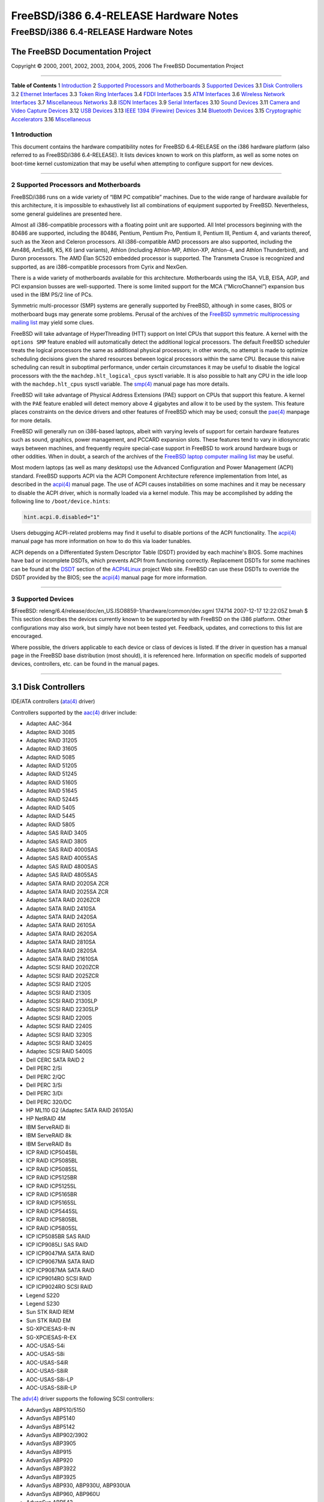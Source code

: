 =======================================
FreeBSD/i386 6.4-RELEASE Hardware Notes
=======================================

.. raw:: html

   <div class="ARTICLE">

.. raw:: html

   <div class="TITLEPAGE">

FreeBSD/i386 6.4-RELEASE Hardware Notes
=======================================

The FreeBSD Documentation Project
~~~~~~~~~~~~~~~~~~~~~~~~~~~~~~~~~

Copyright © 2000, 2001, 2002, 2003, 2004, 2005, 2006 The FreeBSD
Documentation Project

--------------

.. raw:: html

   </div>

.. raw:: html

   <div class="TOC">

**Table of Contents**
1 `Introduction <#INTRO>`__
2 `Supported Processors and Motherboards <#PROC>`__
3 `Supported Devices <#SUPPORT>`__
3.1 `Disk Controllers <#DISK>`__
3.2 `Ethernet Interfaces <#ETHERNET>`__
3.3 `Token Ring Interfaces <#TOKENRING>`__
3.4 `FDDI Interfaces <#FDDI>`__
3.5 `ATM Interfaces <#ATM>`__
3.6 `Wireless Network Interfaces <#WLAN>`__
3.7 `Miscellaneous Networks <#MISC-NETWORK>`__
3.8 `ISDN Interfaces <#ISDN>`__
3.9 `Serial Interfaces <#SERIAL>`__
3.10 `Sound Devices <#SOUND>`__
3.11 `Camera and Video Capture Devices <#CAMERA>`__
3.12 `USB Devices <#USB>`__
3.13 `IEEE 1394 (Firewire) Devices <#FIREWIRE>`__
3.14 `Bluetooth Devices <#BLUETOOTH>`__
3.15 `Cryptographic Accelerators <#CRYPTO-ACCEL>`__
3.16 `Miscellaneous <#MISC>`__

.. raw:: html

   </div>

.. raw:: html

   <div class="SECT1">

1 Introduction
--------------

This document contains the hardware compatibility notes for FreeBSD
6.4-RELEASE on the i386 hardware platform (also referred to as
FreeBSD/i386 6.4-RELEASE). It lists devices known to work on this
platform, as well as some notes on boot-time kernel customization that
may be useful when attempting to configure support for new devices.

.. raw:: html

   <div class="NOTE">

    **Note:** This document includes information specific to the i386
    hardware platform. Versions of the hardware compatibility notes for
    other architectures will differ in some details.

.. raw:: html

   </div>

.. raw:: html

   </div>

.. raw:: html

   <div class="SECT1">

--------------

2 Supported Processors and Motherboards
---------------------------------------

FreeBSD/i386 runs on a wide variety of “IBM PC compatible” machines. Due
to the wide range of hardware available for this architecture, it is
impossible to exhaustively list all combinations of equipment supported
by FreeBSD. Nevertheless, some general guidelines are presented here.

Almost all i386-compatible processors with a floating point unit are
supported. All Intel processors beginning with the 80486 are supported,
including the 80486, Pentium, Pentium Pro, Pentium II, Pentium III,
Pentium 4, and variants thereof, such as the Xeon and Celeron
processors. All i386-compatible AMD processors are also supported,
including the Am486, Am5x86, K5, K6 (and variants), Athlon (including
Athlon-MP, Athlon-XP, Athlon-4, and Athlon Thunderbird), and Duron
processors. The AMD Élan SC520 embedded processor is supported. The
Transmeta Crusoe is recognized and supported, as are i386-compatible
processors from Cyrix and NexGen.

There is a wide variety of motherboards available for this architecture.
Motherboards using the ISA, VLB, EISA, AGP, and PCI expansion busses are
well-supported. There is some limited support for the MCA
(“MicroChannel”) expansion bus used in the IBM PS/2 line of PCs.

Symmetric multi-processor (SMP) systems are generally supported by
FreeBSD, although in some cases, BIOS or motherboard bugs may generate
some problems. Perusal of the archives of the `FreeBSD symmetric
multiprocessing mailing
list <http://lists.FreeBSD.org/mailman/listinfo/freebsd-smp>`__ may
yield some clues.

FreeBSD will take advantage of HyperThreading (HTT) support on Intel
CPUs that support this feature. A kernel with the ``options SMP``
feature enabled will automatically detect the additional logical
processors. The default FreeBSD scheduler treats the logical processors
the same as additional physical processors; in other words, no attempt
is made to optimize scheduling decisions given the shared resources
between logical processors within the same CPU. Because this naive
scheduling can result in suboptimal performance, under certain
circumstances it may be useful to disable the logical processors with
the the ``machdep.hlt_logical_cpus`` sysctl variable. It is also
possible to halt any CPU in the idle loop with the ``machdep.hlt_cpus``
sysctl variable. The
`smp(4) <http://www.FreeBSD.org/cgi/man.cgi?query=smp&sektion=4&manpath=FreeBSD+6.4-RELEASE>`__
manual page has more details.

FreeBSD will take advantage of Physical Address Extensions (PAE) support
on CPUs that support this feature. A kernel with the ``PAE`` feature
enabled will detect memory above 4 gigabytes and allow it to be used by
the system. This feature places constraints on the device drivers and
other features of FreeBSD which may be used; consult the
`pae(4) <http://www.FreeBSD.org/cgi/man.cgi?query=pae&sektion=4&manpath=FreeBSD+6.4-RELEASE>`__
manpage for more details.

FreeBSD will generally run on i386-based laptops, albeit with varying
levels of support for certain hardware features such as sound, graphics,
power management, and PCCARD expansion slots. These features tend to
vary in idiosyncratic ways between machines, and frequently require
special-case support in FreeBSD to work around hardware bugs or other
oddities. When in doubt, a search of the archives of the `FreeBSD laptop
computer mailing
list <http://lists.FreeBSD.org/mailman/listinfo/freebsd-mobile>`__ may
be useful.

Most modern laptops (as well as many desktops) use the Advanced
Configuration and Power Management (ACPI) standard. FreeBSD supports
ACPI via the ACPI Component Architecture reference implementation from
Intel, as described in the
`acpi(4) <http://www.FreeBSD.org/cgi/man.cgi?query=acpi&sektion=4&manpath=FreeBSD+6.4-RELEASE>`__
manual page. The use of ACPI causes instabilities on some machines and
it may be necessary to disable the ACPI driver, which is normally loaded
via a kernel module. This may be accomplished by adding the following
line to ``/boot/device.hints``:

.. code:: PROGRAMLISTING

    hint.acpi.0.disabled="1"

Users debugging ACPI-related problems may find it useful to disable
portions of the ACPI functionality. The
`acpi(4) <http://www.FreeBSD.org/cgi/man.cgi?query=acpi&sektion=4&manpath=FreeBSD+6.4-RELEASE>`__
manual page has more information on how to do this via loader tunables.

ACPI depends on a Differentiated System Descriptor Table (DSDT) provided
by each machine's BIOS. Some machines have bad or incomplete DSDTs,
which prevents ACPI from functioning correctly. Replacement DSDTs for
some machines can be found at the
`DSDT <http://acpi.sourceforge.net/dsdt/index.php>`__ section of the
`ACPI4Linux <http://acpi.sourceforge.net/>`__ project Web site. FreeBSD
can use these DSDTs to override the DSDT provided by the BIOS; see the
`acpi(4) <http://www.FreeBSD.org/cgi/man.cgi?query=acpi&sektion=4&manpath=FreeBSD+6.4-RELEASE>`__
manual page for more information.

.. raw:: html

   </div>

.. raw:: html

   <div class="SECT1">

--------------

3 Supported Devices
-------------------

$FreeBSD:
releng/6.4/release/doc/en\_US.ISO8859-1/hardware/common/dev.sgml 174714
2007-12-17 12:22:05Z bmah $
This section describes the devices currently known to be supported by
with FreeBSD on the i386 platform. Other configurations may also work,
but simply have not been tested yet. Feedback, updates, and corrections
to this list are encouraged.

Where possible, the drivers applicable to each device or class of
devices is listed. If the driver in question has a manual page in the
FreeBSD base distribution (most should), it is referenced here.
Information on specific models of supported devices, controllers, etc.
can be found in the manual pages.

.. raw:: html

   <div class="NOTE">

    **Note:** The device lists in this document are being generated
    automatically from FreeBSD manual pages. This means that some
    devices, which are supported by multiple drivers, may appear
    multiple times.

.. raw:: html

   </div>

.. raw:: html

   <div class="SECT2">

--------------

3.1 Disk Controllers
~~~~~~~~~~~~~~~~~~~~

IDE/ATA controllers
(`ata(4) <http://www.FreeBSD.org/cgi/man.cgi?query=ata&sektion=4&manpath=FreeBSD+6.4-RELEASE>`__
driver)

Controllers supported by the
`aac(4) <http://www.FreeBSD.org/cgi/man.cgi?query=aac&sektion=4&manpath=FreeBSD+6.4-RELEASE>`__
driver include:

-  Adaptec AAC-364

-  Adaptec RAID 3085

-  Adaptec RAID 31205

-  Adaptec RAID 31605

-  Adaptec RAID 5085

-  Adaptec RAID 51205

-  Adaptec RAID 51245

-  Adaptec RAID 51605

-  Adaptec RAID 51645

-  Adaptec RAID 52445

-  Adaptec RAID 5405

-  Adaptec RAID 5445

-  Adaptec RAID 5805

-  Adaptec SAS RAID 3405

-  Adaptec SAS RAID 3805

-  Adaptec SAS RAID 4000SAS

-  Adaptec SAS RAID 4005SAS

-  Adaptec SAS RAID 4800SAS

-  Adaptec SAS RAID 4805SAS

-  Adaptec SATA RAID 2020SA ZCR

-  Adaptec SATA RAID 2025SA ZCR

-  Adaptec SATA RAID 2026ZCR

-  Adaptec SATA RAID 2410SA

-  Adaptec SATA RAID 2420SA

-  Adaptec SATA RAID 2610SA

-  Adaptec SATA RAID 2620SA

-  Adaptec SATA RAID 2810SA

-  Adaptec SATA RAID 2820SA

-  Adaptec SATA RAID 21610SA

-  Adaptec SCSI RAID 2020ZCR

-  Adaptec SCSI RAID 2025ZCR

-  Adaptec SCSI RAID 2120S

-  Adaptec SCSI RAID 2130S

-  Adaptec SCSI RAID 2130SLP

-  Adaptec SCSI RAID 2230SLP

-  Adaptec SCSI RAID 2200S

-  Adaptec SCSI RAID 2240S

-  Adaptec SCSI RAID 3230S

-  Adaptec SCSI RAID 3240S

-  Adaptec SCSI RAID 5400S

-  Dell CERC SATA RAID 2

-  Dell PERC 2/Si

-  Dell PERC 2/QC

-  Dell PERC 3/Si

-  Dell PERC 3/Di

-  Dell PERC 320/DC

-  HP ML110 G2 (Adaptec SATA RAID 2610SA)

-  HP NetRAID 4M

-  IBM ServeRAID 8i

-  IBM ServeRAID 8k

-  IBM ServeRAID 8s

-  ICP RAID ICP5045BL

-  ICP RAID ICP5085BL

-  ICP RAID ICP5085SL

-  ICP RAID ICP5125BR

-  ICP RAID ICP5125SL

-  ICP RAID ICP5165BR

-  ICP RAID ICP5165SL

-  ICP RAID ICP5445SL

-  ICP RAID ICP5805BL

-  ICP RAID ICP5805SL

-  ICP ICP5085BR SAS RAID

-  ICP ICP9085LI SAS RAID

-  ICP ICP9047MA SATA RAID

-  ICP ICP9067MA SATA RAID

-  ICP ICP9087MA SATA RAID

-  ICP ICP9014RO SCSI RAID

-  ICP ICP9024RO SCSI RAID

-  Legend S220

-  Legend S230

-  Sun STK RAID REM

-  Sun STK RAID EM

-  SG-XPCIESAS-R-IN

-  SG-XPCIESAS-R-EX

-  AOC-USAS-S4i

-  AOC-USAS-S8i

-  AOC-USAS-S4iR

-  AOC-USAS-S8iR

-  AOC-USAS-S8i-LP

-  AOC-USAS-S8iR-LP

The
`adv(4) <http://www.FreeBSD.org/cgi/man.cgi?query=adv&sektion=4&manpath=FreeBSD+6.4-RELEASE>`__
driver supports the following SCSI controllers:

-  AdvanSys ABP510/5150

-  AdvanSys ABP5140

-  AdvanSys ABP5142

-  AdvanSys ABP902/3902

-  AdvanSys ABP3905

-  AdvanSys ABP915

-  AdvanSys ABP920

-  AdvanSys ABP3922

-  AdvanSys ABP3925

-  AdvanSys ABP930, ABP930U, ABP930UA

-  AdvanSys ABP960, ABP960U

-  AdvanSys ABP542

-  AdvanSys ABP742

-  AdvanSys ABP842

-  AdvanSys ABP940

-  AdvanSys ABP940UA/3940UA

-  AdvanSys ABP940U

-  AdvanSys ABP3960UA

-  AdvanSys ABP970, ABP970U

-  AdvanSys ABP752

-  AdvanSys ABP852

-  AdvanSys ABP950

-  AdvanSys ABP980, ABP980U

-  AdvanSys ABP980UA/3980UA

-  MELCO IFC-USP (PC-98)

-  RATOC REX-PCI30 (PC-98)

-  @Nifty FNECHARD IFC-USUP-TX (PC-98)

The
`adw(4) <http://www.FreeBSD.org/cgi/man.cgi?query=adw&sektion=4&manpath=FreeBSD+6.4-RELEASE>`__
driver supports SCSI controllers including:

-  AdvanSys ABP940UW/ABP3940UW

-  AdvanSys ABP950UW

-  AdvanSys ABP970UW

-  AdvanSys ABP3940U2W

-  AdvanSys ABP3950U2W

The
`aha(4) <http://www.FreeBSD.org/cgi/man.cgi?query=aha&sektion=4&manpath=FreeBSD+6.4-RELEASE>`__
driver supports the following SCSI host adapters:

-  Adaptec AHA-154xB

-  Adaptec AHA-154xC

-  Adaptec AHA-154xCF

-  Adaptec AHA-154xCP

-  Adaptec AHA-1640

-  Adaptec AHA-174x in 154x emulation mode

-  DTC 3290 SCSI controller in 1542 emulation mode

-  Tekram SCSI controllers in 154x emulation mode

The
`ahb(4) <http://www.FreeBSD.org/cgi/man.cgi?query=ahb&sektion=4&manpath=FreeBSD+6.4-RELEASE>`__
driver supports the following SCSI host adapters:

-  Adaptec AHA-1740

-  Adaptec AHA-1742

-  Adaptec AHA-1740A

-  Adaptec AHA-1742A

The
`ahc(4) <http://www.FreeBSD.org/cgi/man.cgi?query=ahc&sektion=4&manpath=FreeBSD+6.4-RELEASE>`__
driver supports the following SCSI host adapter chips and SCSI
controller cards:

-  Adaptec AIC7770 host adapter chip

-  Adaptec AIC7850 host adapter chip

-  Adaptec AIC7860 host adapter chip

-  Adaptec AIC7870 host adapter chip

-  Adaptec AIC7880 host adapter chip

-  Adaptec AIC7890 host adapter chip

-  Adaptec AIC7891 host adapter chip

-  Adaptec AIC7892 host adapter chip

-  Adaptec AIC7895 host adapter chip

-  Adaptec AIC7896 host adapter chip

-  Adaptec AIC7897 host adapter chip

-  Adaptec AIC7899 host adapter chip

-  Adaptec 274X(W)

-  Adaptec 274X(T)

-  Adaptec 284X

-  Adaptec 2910

-  Adaptec 2915

-  Adaptec 2920

-  Adaptec 2930C

-  Adaptec 2930U2

-  Adaptec 2940

-  Adaptec 2940J

-  Adaptec 2940N

-  Adaptec 2940U

-  Adaptec 2940AU

-  Adaptec 2940UW

-  Adaptec 2940UW Dual

-  Adaptec 2940UW Pro

-  Adaptec 2940U2W

-  Adaptec 2940U2B

-  Adaptec 2950U2W

-  Adaptec 2950U2B

-  Adaptec 19160B

-  Adaptec 29160B

-  Adaptec 29160N

-  Adaptec 3940

-  Adaptec 3940U

-  Adaptec 3940AU

-  Adaptec 3940UW

-  Adaptec 3940AUW

-  Adaptec 3940U2W

-  Adaptec 3950U2

-  Adaptec 3960

-  Adaptec 39160

-  Adaptec 3985

-  Adaptec 4944UW

-  NEC PC-9821Xt13 (PC-98)

-  NEC RvII26 (PC-98)

-  NEC PC-9821X-B02L/B09 (PC-98)

-  NEC SV-98/2-B03 (PC-98)

-  Many motherboards with on-board SCSI support

The
`ahd(4) <http://www.FreeBSD.org/cgi/man.cgi?query=ahd&sektion=4&manpath=FreeBSD+6.4-RELEASE>`__
driver supports the following:

-  Adaptec AIC7901 host adapter chip

-  Adaptec AIC7901A host adapter chip

-  Adaptec AIC7902 host adapter chip

-  Adaptec 29320 host adapter

-  Adaptec 39320 host adapter

-  Many motherboards with on-board SCSI support

The adapters supported by the
`aic(4) <http://www.FreeBSD.org/cgi/man.cgi?query=aic&sektion=4&manpath=FreeBSD+6.4-RELEASE>`__
driver include:

-  Adaptec AHA-1505 (ISA)

-  Adaptec AHA-1510A, AHA-1510B (ISA)

-  Adaptec AHA-1520A, AHA-1520B (ISA)

-  Adaptec AHA-1522A, AHA-1522B (ISA)

-  Adaptec AHA-1535 (ISA)

-  Creative Labs SoundBlaster SCSI host adapter (ISA)

-  Adaptec AHA-1460, AHA-1460B, AHA-1460C, AHA-1460D (PC Card)

-  Adaptec AHA-1030B, AHA-1030P (PC98)

-  NEC PC-9801-100 (PC98)

Controllers supported by the
`amd(4) <http://www.FreeBSD.org/cgi/man.cgi?query=amd&sektion=4&manpath=FreeBSD+6.4-RELEASE>`__
driver include:

-  MELCO IFC-DP (PC-98)

-  Tekram DC390

-  Tekram DC390T

Controllers supported by the
`amr(4) <http://www.FreeBSD.org/cgi/man.cgi?query=amr&sektion=4&manpath=FreeBSD+6.4-RELEASE>`__
driver include:

-  MegaRAID SATA 150-4

-  MegaRAID SATA 150-6

-  MegaRAID SATA 300-4X

-  MegaRAID SATA 300-8X

-  MegaRAID SCSI 320-1E

-  MegaRAID SCSI 320-2E

-  MegaRAID SCSI 320-4E

-  MegaRAID SCSI 320-0X

-  MegaRAID SCSI 320-2X

-  MegaRAID SCSI 320-4X

-  MegaRAID SCSI 320-0

-  MegaRAID SCSI 320-1

-  MegaRAID SCSI 320-2

-  MegaRAID SCSI 320-4

-  MegaRAID Series 418

-  MegaRAID i4 133 RAID

-  MegaRAID Elite 1500 (Series 467)

-  MegaRAID Elite 1600 (Series 493)

-  MegaRAID Elite 1650 (Series 4xx)

-  MegaRAID Enterprise 1200 (Series 428)

-  MegaRAID Enterprise 1300 (Series 434)

-  MegaRAID Enterprise 1400 (Series 438)

-  MegaRAID Enterprise 1500 (Series 467)

-  MegaRAID Enterprise 1600 (Series 471)

-  MegaRAID Express 100 (Series 466WS)

-  MegaRAID Express 200 (Series 466)

-  MegaRAID Express 300 (Series 490)

-  MegaRAID Express 500 (Series 475)

-  Dell PERC

-  Dell PERC 2/SC

-  Dell PERC 2/DC

-  Dell PERC 3/DCL

-  Dell PERC 3/QC

-  Dell PERC 4/DC

-  Dell PERC 4/IM

-  Dell PERC 4/SC

-  Dell PERC 4/Di

-  Dell PERC 4e/DC

-  Dell PERC 4e/Di

-  Dell PERC 4e/Si

-  Dell PERC 4ei

-  HP NetRAID-1/Si

-  HP NetRAID-3/Si (D4943A)

-  HP Embedded NetRAID

-  Intel RAID Controller SRCS16

-  Intel RAID Controller SRCU42X

.. raw:: html

   <div class="NOTE">

    **Note:** Booting from these controllers is supported. EISA adapters
    are not supported.

.. raw:: html

   </div>

The
`arcmsr(4) <http://www.FreeBSD.org/cgi/man.cgi?query=arcmsr&sektion=4&manpath=FreeBSD+6.4-RELEASE>`__
driver supports the following cards:

-  ARC-1110

-  ARC-1120

-  ARC-1130

-  ARC-1160

-  ARC-1170

-  ARC-1180

-  ARC-1110ML

-  ARC-1120ML

-  ARC-1130ML

-  ARC-1160ML

-  ARC-1210

-  ARC-1220

-  ARC-1230

-  ARC-1260

-  ARC-1280

-  ARC-1210ML

-  ARC-1220ML

-  ARC-1231ML

-  ARC-1261ML

-  ARC-1280ML

The adapters currently supported by the
`asr(4) <http://www.FreeBSD.org/cgi/man.cgi?query=asr&sektion=4&manpath=FreeBSD+6.4-RELEASE>`__
driver include the following:

-  Adaptec Zero-Channel SCSI RAID 2000S, 2005S, 2010S, 2015S

-  Adaptec SCSI RAID 2100S, 2110S

-  Adaptec ATA-100 RAID 2400A

-  Adaptec SCSI RAID 3200S, 3210S

-  Adaptec SCSI RAID 3400S, 3410S

-  Adaptec SmartRAID PM1554

-  Adaptec SmartRAID PM1564

-  Adaptec SmartRAID PM2554

-  Adaptec SmartRAID PM2564

-  Adaptec SmartRAID PM2664

-  Adaptec SmartRAID PM2754

-  Adaptec SmartRAID PM2865

-  Adaptec SmartRAID PM3754

-  Adaptec SmartRAID PM3755U2B / SmartRAID V Millennium

-  Adaptec SmartRAID PM3757

-  DEC KZPCC-AC (LVD 1-ch, 4MB or 16MB cache), DEC KZPCC-CE (LVD 3-ch,
   64MB cache), DEC KZPCC-XC (LVD 1-ch, 16MB cache), DEC KZPCC-XE (LVD
   3-ch, 64MB cache) -- rebadged SmartRAID V Millennium

The
`bt(4) <http://www.FreeBSD.org/cgi/man.cgi?query=bt&sektion=4&manpath=FreeBSD+6.4-RELEASE>`__
driver supports the following BusLogic MultiMaster “W”, “C”, “S”, and
“A” series and compatible SCSI host adapters:

-  BusLogic BT-445C

-  BusLogic BT-445S

-  BusLogic BT-540CF

-  BusLogic BT-542B

-  BusLogic BT-542B

-  BusLogic BT-542D

-  BusLogic BT-545C

-  BusLogic BT-545S

-  BusLogic/BusTek BT-640

-  BusLogic BT-742A

-  BusLogic BT-742A

-  BusLogic BT-747C

-  BusLogic BT-747D

-  BusLogic BT-747S

-  BusLogic BT-757C

-  BusLogic BT-757CD

-  BusLogic BT-757D

-  BusLogic BT-757S

-  BusLogic BT-946C

-  BusLogic BT-948

-  BusLogic BT-956C

-  BusLogic BT-956CD

-  BusLogic BT-958

-  BusLogic BT-958D

-  Storage Dimensions SDC3211B / SDC3211F

AMI FastDisk Host Adapters that are true BusLogic MultiMaster clones are
also supported by the
`bt(4) <http://www.FreeBSD.org/cgi/man.cgi?query=bt&sektion=4&manpath=FreeBSD+6.4-RELEASE>`__
driver.

Controllers supported by the
`ciss(4) <http://www.FreeBSD.org/cgi/man.cgi?query=ciss&sektion=4&manpath=FreeBSD+6.4-RELEASE>`__
driver include:

-  Compaq Smart Array 5300

-  Compaq Smart Array 532

-  Compaq Smart Array 5i

-  HP Smart Array 5312

-  HP Smart Array 6i

-  HP Smart Array 641

-  HP Smart Array 642

-  HP Smart Array 6400

-  HP Smart Array 6400 EM

-  HP Smart Array E200

-  HP Smart Array E200i

-  HP Smart Array P212

-  HP Smart Array P400

-  HP Smart Array P400i

-  HP Smart Array P410

-  HP Smart Array P410i

-  HP Smart Array P411

-  HP Smart Array P600

-  HP Smart Array P800

-  HP Smart Array P812

-  HP Modular Smart Array 20 (MSA20)

-  HP Modular Smart Array 500 (MSA500)

The
`dpt(4) <http://www.FreeBSD.org/cgi/man.cgi?query=dpt&sektion=4&manpath=FreeBSD+6.4-RELEASE>`__
driver provides support for the following RAID adapters:

-  DPT Smart Cache Plus

-  Smart Cache II (PM2?2?, PM2022 [EISA], PM2024/PM2124 [PCI]) (Gen2)

-  Smart RAID II (PM3?2?, PM3021, PM3222)

-  Smart Cache III (PM2?3?)

-  Smart RAID III (PM3?3?, PM3332 [EISA], PM3334UW [PCI]) (Gen3)

-  Smart Cache IV (PM2?4?, PM2042 [EISA], PM2044/PM2144 [PCI]) (Gen4)

-  Smart RAID IV

The
`hptmv(4) <http://www.FreeBSD.org/cgi/man.cgi?query=hptmv&sektion=4&manpath=FreeBSD+6.4-RELEASE>`__
driver supports the following ATA RAID controllers:

-  HighPoint's RocketRAID 182x series

The
`hptrr(4) <http://www.FreeBSD.org/cgi/man.cgi?query=hptrr&sektion=4&manpath=FreeBSD+6.4-RELEASE>`__
driver supports the following RAID controllers:

-  RocketRAID 172x series

-  RocketRAID 174x series

-  RocketRAID 2210

-  RocketRAID 222x series

-  RocketRAID 2240

-  RocketRAID 230x series

-  RocketRAID 231x series

-  RocketRAID 232x series

-  RocketRAID 2340

-  RocketRAID 2522

The following controllers are supported by the
`ida(4) <http://www.FreeBSD.org/cgi/man.cgi?query=ida&sektion=4&manpath=FreeBSD+6.4-RELEASE>`__
driver:

-  Compaq SMART Array 221

-  Compaq Integrated SMART Array Controller

-  Compaq SMART Array 4200

-  Compaq SMART Array 4250ES

-  Compaq SMART 3200 Controller

-  Compaq SMART 3100ES Controller

-  Compaq SMART-2/DH Controller

-  Compaq SMART-2/SL Controller

-  Compaq SMART-2/P Controller

-  Compaq SMART-2/E Controller

-  Compaq SMART Controller

Controllers supported by the
`iir(4) <http://www.FreeBSD.org/cgi/man.cgi?query=iir&sektion=4&manpath=FreeBSD+6.4-RELEASE>`__
driver include:

-  Intel RAID Controller SRCMR

-  Intel Server RAID Controller U3-l (SRCU31a)

-  Intel Server RAID Controller U3-1L (SRCU31La)

-  Intel Server RAID Controller U3-2 (SRCU32)

-  All past and future releases of Intel and ICP RAID Controllers.

-  Intel RAID Controller SRCU21 (discontinued)

-  Intel RAID Controller SRCU31 (older revision, not compatible)

-  Intel RAID Controller SRCU31L (older revision, not compatible)

The SRCU31 and SRCU31L can be updated via a firmware update available
from Intel.

Controllers supported by the
`ips(4) <http://www.FreeBSD.org/cgi/man.cgi?query=ips&sektion=4&manpath=FreeBSD+6.4-RELEASE>`__
driver include:

-  IBM ServeRAID 3H

-  ServeRAID 4L/4M/4H

-  ServeRAID Series 5

-  ServeRAID 6i/6M

-  ServeRAID 7t/7k/7M

Cards supported by the
`isp(4) <http://www.FreeBSD.org/cgi/man.cgi?query=isp&sektion=4&manpath=FreeBSD+6.4-RELEASE>`__
driver include:

-  ISP1000

-  ISP1020

-  ISP1040

-  Qlogic 1240

-  Qlogic 1020

-  Qlogic 1040

-  Qlogic 1080

-  Qlogic 1280

-  Qlogic 12160

-  Qlogic 210X

-  Qlogic 220X

-  Qlogic 2300

-  Qlogic 2312

-  Qlogic 234X

-  Qlogic 2322

-  Qlogic 200

-  Qlogic 2422

-  Qlogic 2432

The
`mfi(4) <http://www.FreeBSD.org/cgi/man.cgi?query=mfi&sektion=4&manpath=FreeBSD+6.4-RELEASE>`__
driver supports the following hardware:

-  LSI MegaRAID SAS 8408E

-  LSI MegaRAID SAS 8480E

-  Dell PERC5/i

Controllers supported by the
`mlx(4) <http://www.FreeBSD.org/cgi/man.cgi?query=mlx&sektion=4&manpath=FreeBSD+6.4-RELEASE>`__
driver include:

-  Mylex DAC960P

-  Mylex DAC960PD / DEC KZPSC (Fast Wide)

-  Mylex DAC960PDU

-  Mylex DAC960PL

-  Mylex DAC960PJ

-  Mylex DAC960PG

-  Mylex DAC960PU / DEC PZPAC (Ultra Wide)

-  Mylex AcceleRAID 150 (DAC960PRL)

-  Mylex AcceleRAID 250 (DAC960PTL1)

-  Mylex eXtremeRAID 1100 (DAC1164P)

-  RAIDarray 230 controllers, aka the Ultra-SCSI DEC KZPAC-AA (1-ch, 4MB
   cache), KZPAC-CA (3-ch, 4MB), KZPAC-CB (3-ch, 8MB cache)

All major firmware revisions (2.x, 3.x, 4.x and 5.x) are supported,
however it is always advisable to upgrade to the most recent firmware
available for the controller. Compatible Mylex controllers not listed
should work, but have not been verified.

.. raw:: html

   <div class="NOTE">

    **Note:** Booting from these controllers is supported. EISA adapters
    are not supported.

.. raw:: html

   </div>

Controllers supported by the
`mly(4) <http://www.FreeBSD.org/cgi/man.cgi?query=mly&sektion=4&manpath=FreeBSD+6.4-RELEASE>`__
driver include:

-  Mylex AcceleRAID 160

-  Mylex AcceleRAID 170

-  Mylex AcceleRAID 352

-  Mylex eXtremeRAID 2000

-  Mylex eXtremeRAID 3000

Compatible Mylex controllers not listed should work, but have not been
verified.

The following controllers are supported by the
`mpt(4) <http://www.FreeBSD.org/cgi/man.cgi?query=mpt&sektion=4&manpath=FreeBSD+6.4-RELEASE>`__
driver:

-  LSI Logic 53c1030, LSI Logic LSI2x320-X (Single and Dual Ultra320
   SCSI)

-  LSI Logic AS1064, LSI Logic AS1068

-  LSI Logic FC909 (1Gb/s Fibre Channel)

-  LSI Logic FC909A (Dual 1Gb/s Fibre Channel)

-  LSI Logic FC919, LSI Logic 7102XP-LC (Single 2Gb/s Fibre Channel)

-  LSI Logic FC929, LSI Logic FC929X, LSI Logic 7202XP-LC (Dual 2Gb/s
   Fibre Channel)

-  LSI Logic FC949X (Dual 4Gb/s Fibre Channel)

-  LSI Logic FC949ES (Dual 4Gb/s Fibre Channel PCI-Express)

The Ultra 320 SCSI controller chips supported by the
`mpt(4) <http://www.FreeBSD.org/cgi/man.cgi?query=mpt&sektion=4&manpath=FreeBSD+6.4-RELEASE>`__
driver can be found onboard on many systems including:

-  Dell PowerEdge 1750 thru 2850

-  IBM eServer xSeries 335

These systems also contain Integrated Raid Mirroring and Integrated Raid
Mirroring Enhanced which this driver also supports. The SAS controller
chips are also present on many new AMD/Opteron based systems, like the
Sun 4100. Note that this controller can drive both SAS and SATA drives
or a mix of them at the same time. The Integrated Raid Mirroring
available for these controllers is poorly supported at best. The Fibre
Channel controller chipset are supported by a broad variety of speeds
and systems. The Apple Fibre Channel HBA is in fact the FC949ES card.
This driver also supports target mode for Fibre Channel cards. This
support may be enabled by setting the desired role of the core via the
LSI Logic firmware utility that establishes what roles the card can take
on - no separate compilation is required.

The
`ncr(4) <http://www.FreeBSD.org/cgi/man.cgi?query=ncr&sektion=4&manpath=FreeBSD+6.4-RELEASE>`__
driver provides support for the following NCR/Symbios SCSI controller
chips:

-  53C810

-  53C810A

-  53C815

-  53C820

-  53C825A

-  53C860

-  53C875

-  53C875J

-  53C885

-  53C895

-  53C895A

-  53C896

-  53C1510D

The following add-on boards are known to be supported:

-  I-O DATA SC-98/PCI (PC-98)

-  I-O DATA SC-PCI (PC-98)

The following devices are currently supported by the
`ncv(4) <http://www.FreeBSD.org/cgi/man.cgi?query=ncv&sektion=4&manpath=FreeBSD+6.4-RELEASE>`__
driver:

-  I-O DATA PCSC-DV

-  KME KXLC002 (TAXAN ICD-400PN, etc.), KXLC004, and UJDCD450

-  Macnica Miracle SCSI-II mPS110

-  Media Intelligent MSC-110, MSC-200

-  NEC PC-9801N-J03R

-  New Media Corporation BASICS SCSI

-  Qlogic Fast SCSI

-  RATOC REX-9530, REX-5572 (SCSI only)

Controllers supported by the
`nsp(4) <http://www.FreeBSD.org/cgi/man.cgi?query=nsp&sektion=4&manpath=FreeBSD+6.4-RELEASE>`__
driver include:

-  Alpha-Data AD-PCS201

-  I-O DATA CBSC16

The
`pst(4) <http://www.FreeBSD.org/cgi/man.cgi?query=pst&sektion=4&manpath=FreeBSD+6.4-RELEASE>`__
driver supports the Promise Supertrak SX6000 ATA hardware RAID
controller.

The
`rr232x(4) <http://www.FreeBSD.org/cgi/man.cgi?query=rr232x&sektion=4&manpath=FreeBSD+6.4-RELEASE>`__
driver supports the following hardware:

-  HighPoint RocketRAID 2320

-  HighPoint RocketRAID 2322

Controllers supported by the
`stg(4) <http://www.FreeBSD.org/cgi/man.cgi?query=stg&sektion=4&manpath=FreeBSD+6.4-RELEASE>`__
driver include:

-  Adaptec 2920/A

-  Future Domain SCSI2GO

-  Future Domain TMC-18XX/3260

-  IBM SCSI PCMCIA Card

-  ICM PSC-2401 SCSI

-  MELCO IFC-SC

-  RATOC REX-5536, REX-5536AM, REX-5536M, REX-9836A

Note that the Adaptec 2920C is supported by the ahc(4) driver.

The
`sym(4) <http://www.FreeBSD.org/cgi/man.cgi?query=sym&sektion=4&manpath=FreeBSD+6.4-RELEASE>`__
driver provides support for the following Symbios/LSI Logic PCI SCSI
controllers:

-  53C810

-  53C810A

-  53C815

-  53C825

-  53C825A

-  53C860

-  53C875

-  53C876

-  53C895

-  53C895A

-  53C896

-  53C897

-  53C1000

-  53C1000R

-  53C1010-33

-  53C1010-66

-  53C1510D

The SCSI controllers supported by
`sym(4) <http://www.FreeBSD.org/cgi/man.cgi?query=sym&sektion=4&manpath=FreeBSD+6.4-RELEASE>`__
can be either embedded on a motherboard, or on one of the following
add-on boards:

-  ASUS SC-200, SC-896

-  Data Technology DTC3130 (all variants)

-  DawiControl DC2976UW

-  Diamond FirePort (all)

-  I-O DATA SC-UPCI (PC-98)

-  Logitec LHA-521UA (PC-98)

-  NCR cards (all)

-  Symbios cards (all)

-  Tekram DC390W, 390U, 390F, 390U2B, 390U2W, 390U3D, and 390U3W

-  Tyan S1365

SCSI controllers supported by the
`trm(4) <http://www.FreeBSD.org/cgi/man.cgi?query=trm&sektion=4&manpath=FreeBSD+6.4-RELEASE>`__
driver include:

-  Tekram DC-315 PCI Ultra SCSI adapter without BIOS and internal SCSI
   connector

-  Tekram DC-315U PCI Ultra SCSI adapter without BIOS

-  Tekram DC-395F PCI Ultra-Wide SCSI adapter with flash BIOS and 68-pin
   external SCSI connector

-  Tekram DC-395U PCI Ultra SCSI adapter with flash BIOS

-  Tekram DC-395UW PCI Ultra-Wide SCSI adapter with flash BIOS

-  Tekram DC-395U2W PCI Ultra2-Wide SCSI adapter with flash BIOS

For the Tekram DC-310/U and DC-390F/U/UW/U2B/U2W/U3W PCI SCSI host
adapters, use the sym(4) driver.

The
`twa(4) <http://www.FreeBSD.org/cgi/man.cgi?query=twa&sektion=4&manpath=FreeBSD+6.4-RELEASE>`__
driver supports the following SATA RAID controllers:

-  AMCC's 3ware 9500S-4LP

-  AMCC's 3ware 9500S-8

-  AMCC's 3ware 9500S-8MI

-  AMCC's 3ware 9500S-12

-  AMCC's 3ware 9500S-12MI

-  AMCC's 3ware 9500SX-4LP

-  AMCC's 3ware 9500SX-8LP

-  AMCC's 3ware 9500SX-12

-  AMCC's 3ware 9500SX-12MI

-  AMCC's 3ware 9500SX-16ML

-  AMCC's 3ware 9550SX-4LP

-  AMCC's 3ware 9550SX-8LP

-  AMCC's 3ware 9550SX-12

-  AMCC's 3ware 9550SX-12MI

-  AMCC's 3ware 9550SX-16ML

-  AMCC's 3ware 9650SE-2LP

-  AMCC's 3ware 9650SE-4LPML

-  AMCC's 3ware 9650SE-8LPML

-  AMCC's 3ware 9650SE-12ML

-  AMCC's 3ware 9650SE-16ML

-  AMCC's 3ware 9650SE-24M8

The
`twe(4) <http://www.FreeBSD.org/cgi/man.cgi?query=twe&sektion=4&manpath=FreeBSD+6.4-RELEASE>`__
driver supports the following PATA/SATA RAID controllers:

-  AMCC's 3ware 5000 series

-  AMCC's 3ware 6000 series

-  AMCC's 3ware 7000-2

-  AMCC's 3ware 7006-2

-  AMCC's 3ware 7500-4LP

-  AMCC's 3ware 7500-8

-  AMCC's 3ware 7500-12

-  AMCC's 3ware 7506-4LP

-  AMCC's 3ware 7506-8

-  AMCC's 3ware 7506-12

-  AMCC's 3ware 8006-2LP

-  AMCC's 3ware 8500-4LP

-  AMCC's 3ware 8500-8

-  AMCC's 3ware 8500-12

-  AMCC's 3ware 8506-4LP

-  AMCC's 3ware 8506-8

-  AMCC's 3ware 8506-8MI

-  AMCC's 3ware 8506-12

-  AMCC's 3ware 8506-12MI

The
`vpo(4) <http://www.FreeBSD.org/cgi/man.cgi?query=vpo&sektion=4&manpath=FreeBSD+6.4-RELEASE>`__
driver supports the following parallel to SCSI interfaces:

-  Adaptec AIC-7110 Parallel to SCSI interface (built-in to Iomega ZIP
   drives)

-  Iomega Jaz Traveller interface

-  Iomega MatchMaker SCSI interface (built-in to Iomega ZIP+ drives)

The wds(4) driver supports the WD7000 SCSI controller.

With all supported SCSI controllers, full support is provided for
SCSI-I, SCSI-II, and SCSI-III peripherals, including hard disks, optical
disks, tape drives (including DAT, 8mm Exabyte, Mammoth, and DLT),
medium changers, processor target devices and CD-ROM drives. WORM
devices that support CD-ROM commands are supported for read-only access
by the CD-ROM drivers (such as
`cd(4) <http://www.FreeBSD.org/cgi/man.cgi?query=cd&sektion=4&manpath=FreeBSD+6.4-RELEASE>`__).
WORM/CD-R/CD-RW writing support is provided by
`cdrecord(1) <http://www.FreeBSD.org/cgi/man.cgi?query=cdrecord&sektion=1&manpath=FreeBSD+Ports>`__,
which is a part of the
```sysutils/cdrtools`` <http://www.FreeBSD.org/cgi/url.cgi?ports/sysutils/cdrtools/pkg-descr>`__
port in the Ports Collection.

The following CD-ROM type systems are supported at this time:

-  SCSI interface (also includes ProAudio Spectrum and SoundBlaster
   SCSI)
   (`cd(4) <http://www.FreeBSD.org/cgi/man.cgi?query=cd&sektion=4&manpath=FreeBSD+6.4-RELEASE>`__)

-  Sony proprietary interface (all models)
   (`scd(4) <http://www.FreeBSD.org/cgi/man.cgi?query=scd&sektion=4&manpath=FreeBSD+6.4-RELEASE>`__)

-  ATAPI IDE interface
   (`acd(4) <http://www.FreeBSD.org/cgi/man.cgi?query=acd&sektion=4&manpath=FreeBSD+6.4-RELEASE>`__)

The following device is unmaintained:

-  Mitsumi proprietary CD-ROM interface (all models)
   (`mcd(4) <http://www.FreeBSD.org/cgi/man.cgi?query=mcd&sektion=4&manpath=FreeBSD+6.4-RELEASE>`__)

.. raw:: html

   </div>

.. raw:: html

   <div class="SECT2">

--------------

3.2 Ethernet Interfaces
~~~~~~~~~~~~~~~~~~~~~~~

Adapters supported by the
`aue(4) <http://www.FreeBSD.org/cgi/man.cgi?query=aue&sektion=4&manpath=FreeBSD+6.4-RELEASE>`__
driver include:

-  Abocom UFE1000, DSB650TX\_NA

-  Accton USB320-EC, SpeedStream

-  ADMtek AN986, AN8511

-  Billionton USB100, USB100LP, USB100EL, USBE100

-  Corega Ether FEther USB-T, FEther USB-TX, FEther USB-TXS

-  D-Link DSB-650, DSB-650TX, DSB-650TX-PNA

-  Elecom LD-USBL/TX

-  Elsa Microlink USB2Ethernet

-  HP hn210e

-  I-O Data USB ETTX

-  Kingston KNU101TX

-  LinkSys USB10T adapters that contain the AN986 Pegasus chipset,
   USB10TA, USB10TX, USB100TX, USB100H1

-  MELCO LUA-TX, LUA2-TX

-  Netgear FA101

-  Planex UE-200TX

-  Sandberg USB to Network Link (model number 133-06)

-  Siemens Speedstream

-  SmartBridges smartNIC

-  SMC 2202USB

-  SOHOware NUB100

The
`axe(4) <http://www.FreeBSD.org/cgi/man.cgi?query=axe&sektion=4&manpath=FreeBSD+6.4-RELEASE>`__
driver supports ASIX Electronics AX88172 based USB Ethernet adapters
including:

-  Buffalo (Melco Inc.) LUA-U2-KTX

-  D-Link DUB-E100, revision A

-  LinkSys USB200M

-  Netgear FA120

-  Sitecom LN-029

-  System TALKS Inc. SGC-X2UL

The
`bce(4) <http://www.FreeBSD.org/cgi/man.cgi?query=bce&sektion=4&manpath=FreeBSD+6.4-RELEASE>`__
driver provides support for various NICs based on the Broadcom NetXtreme
II family of Gigabit Ethernet controllers, including the following:

-  HP NC370T Multifunction Gigabit Server Adapter

-  HP NC370i Multifunction Gigabit Server Adapter

Broadcom BCM4401 based Fast Ethernet adapters
(`bfe(4) <http://www.FreeBSD.org/cgi/man.cgi?query=bfe&sektion=4&manpath=FreeBSD+6.4-RELEASE>`__
driver)

The
`bge(4) <http://www.FreeBSD.org/cgi/man.cgi?query=bge&sektion=4&manpath=FreeBSD+6.4-RELEASE>`__
driver provides support for various NICs based on the Broadcom BCM570x
family of Gigabit Ethernet controller chips, including the following:

-  3Com 3c996-SX (1000baseSX)

-  3Com 3c996-T (10/100/1000baseTX)

-  Dell PowerEdge 1750 integrated BCM5704C NIC (10/100/1000baseTX)

-  Dell PowerEdge 2550 integrated BCM5700 NIC (10/100/1000baseTX)

-  Dell PowerEdge 2650 integrated BCM5703 NIC (10/100/1000baseTX)

-  IBM x235 server integrated BCM5703x NIC (10/100/1000baseTX)

-  HP Compaq dc7600 integrated BCM5752 NIC (10/100/1000baseTX)

-  HP ProLiant NC7760 embedded Gigabit NIC (10/100/1000baseTX)

-  HP ProLiant NC7770 PCI-X Gigabit NIC (10/100/1000baseTX)

-  HP ProLiant NC7781 embedded PCI-X Gigabit NIC (10/100/1000baseTX)

-  Netgear GA302T (10/100/1000baseTX)

-  SysKonnect SK-9D21 (10/100/1000baseTX)

-  SysKonnect SK-9D41 (1000baseSX)

The
`cue(4) <http://www.FreeBSD.org/cgi/man.cgi?query=cue&sektion=4&manpath=FreeBSD+6.4-RELEASE>`__
driver supports CATC USB-EL1210A based USB Ethernet adapters including:

-  Belkin F5U011/F5U111

-  CATC Netmate

-  CATC Netmate II

-  SmartBridges SmartLink

Crystal Semiconductor CS89x0-based NICs
(`cs(4) <http://www.FreeBSD.org/cgi/man.cgi?query=cs&sektion=4&manpath=FreeBSD+6.4-RELEASE>`__
driver)

The
`cxgb(4) <http://www.FreeBSD.org/cgi/man.cgi?query=cxgb&sektion=4&manpath=FreeBSD+6.4-RELEASE>`__
driver supports 10 Gigabit Ethernet adapters based on the T3 and T3B
chipset:

-  Chelsio 10GBase-CX4

-  Chelsio 10GBase-LR

-  Chelsio 10GBase-SR

The
`dc(4) <http://www.FreeBSD.org/cgi/man.cgi?query=dc&sektion=4&manpath=FreeBSD+6.4-RELEASE>`__
driver provides support for the following chipsets:

-  DEC/Intel 21143

-  ADMtek AL981 Comet, AN985 Centaur, ADM9511 Centaur II and ADM9513
   Centaur II

-  ASIX Electronics AX88140A and AX88141

-  Conexant LANfinity RS7112 (miniPCI)

-  Davicom DM9009, DM9100, DM9102 and DM9102A

-  Lite-On 82c168 and 82c169 PNIC

-  Lite-On/Macronix 82c115 PNIC II

-  Macronix 98713, 98713A, 98715, 98715A, 98715AEC-C, 98725, 98727 and
   98732

-  Xircom X3201 (cardbus only)

The following NICs are known to work with the
`dc(4) <http://www.FreeBSD.org/cgi/man.cgi?query=dc&sektion=4&manpath=FreeBSD+6.4-RELEASE>`__
driver at this time:

-  3Com OfficeConnect 10/100B (ADMtek AN985 Centaur-P)

-  Abocom FE2500

-  Accton EN1217 (98715A)

-  Accton EN2242 MiniPCI

-  Adico AE310TX (98715A)

-  Alfa Inc GFC2204 (ASIX AX88140A)

-  Built in 10Mbps only Ethernet on Compaq Presario 7900 series desktops
   (21143, non-MII)

-  Built in DE500-BA on DEC Alpha workstations (21143, non-MII)

-  Built in Sun DMFE 10/100 Mbps Ethernet on Sun Netra X1 and Sun Fire
   V100 (DM9102A, MII)

-  Built in Ethernet on LinkSys EtherFast 10/100 Instant GigaDrive
   (DM9102, MII)

-  CNet Pro110B (ASIX AX88140A)

-  CNet Pro120A (98715A or 98713A) and CNet Pro120B (98715)

-  Compex RL100-TX (98713 or 98713A)

-  D-Link DFE-570TX (21143, MII, quad port)

-  Digital DE500-BA 10/100 (21143, non-MII)

-  ELECOM Laneed LD-CBL/TXA (ADMtek AN985)

-  Hawking CB102 CardBus

-  IBM EtherJet Cardbus Adapter

-  Intel PRO/100 Mobile Cardbus (versions that use the X3201 chipset)

-  Jaton XpressNet (Davicom DM9102)

-  Kingston KNE100TX (21143, MII)

-  Kingston KNE110TX (PNIC 82c169)

-  LinkSys LNE100TX (PNIC 82c168, 82c169)

-  LinkSys LNE100TX v2.0 (PNIC II 82c115)

-  LinkSys LNE100TX v4.0/4.1 (ADMtek AN985 Centaur-P)

-  Matrox FastNIC 10/100 (PNIC 82c168, 82c169)

-  Melco LGY-PCI-TXL

-  Microsoft MN-120 10/100 CardBus (ADMTek Centaur-C)

-  Microsoft MN-130 10/100 PCI (ADMTek Centaur-P)

-  NDC SOHOware SFA110A (98713A)

-  NDC SOHOware SFA110A Rev B4 (98715AEC-C)

-  NetGear FA310-TX Rev. D1, D2 or D3 (PNIC 82c169)

-  Netgear FA511

-  PlaneX FNW-3602-T (ADMtek AN985)

-  SMC EZ Card 10/100 1233A-TX (ADMtek AN985)

-  SVEC PN102-TX (98713)

-  Xircom Cardbus Realport

-  Xircom Cardbus Ethernet 10/100

-  Xircom Cardbus Ethernet II 10/100

Adapters supported by the
`de(4) <http://www.FreeBSD.org/cgi/man.cgi?query=de&sektion=4&manpath=FreeBSD+6.4-RELEASE>`__
driver include:

-  Adaptec ANA-6944/TX

-  Cogent EM100FX and EM440TX

-  Corega FastEther PCI-TX

-  D-Link DFE-500TX

-  DEC DE435, DEC DE450, and DEC DE500

-  ELECOM LD-PCI2T, LD-PCITS

-  I-O DATA LA2/T-PCI

-  SMC Etherpower 8432, 9332 and 9334

-  ZNYX ZX3xx

The
`ed(4) <http://www.FreeBSD.org/cgi/man.cgi?query=ed&sektion=4&manpath=FreeBSD+6.4-RELEASE>`__
driver supports the following Ethernet NICs:

-  3Com 3c503 Etherlink II

-  AR-P500 Ethernet

-  Accton EN1644 (old model), EN1646 (old model), EN2203 (old model)
   (110pin) (flags 0xd00000)

-  Accton EN2212/EN2216/UE2216

-  Allied Telesis CentreCOM LA100-PCM\_V2

-  Allied Telesis LA-98 (flags 0x000000) (PC-98)

-  Allied Telesis SIC-98, SIC-98NOTE (110pin), SIU-98 (flags 0x600000)
   (PC-98)

-  Allied Telesis SIU-98-D (flags 0x610000) (PC-98)

-  AmbiCom 10BaseT card

-  Bay Networks NETGEAR FA410TXC Fast Ethernet

-  Belkin F5D5020 PC Card Fast Ethernet

-  Billionton LM5LT-10B Ethernet/Modem PC Card

-  Bromax iPort 10/100 Ethernet PC Card

-  Bromax iPort 10 Ethernet PC Card

-  Buffalo LPC2-CLT, LPC3-CLT, LPC3-CLX, LPC4-TX PC Card

-  CNet BC40 adapter

-  Compex Net-A adapter

-  Contec C-NET(98), RT-1007(98), C-NET(9N) (110pin) (flags 0xa00000)
   (PC-98)

-  Contec C-NET(98)E-A, C-NET(98)L-A, C-NET(98)P (flags 0x300000)
   (PC-98)

-  Corega Ether98-T (flags 0x000000) (PC-98)

-  Corega Ether PCC-T/EtherII PCC-T/FEther PCC-TXF/PCC-TXD

-  CyQ've ELA-010

-  DEC EtherWorks DE305

-  Danpex EN-6200P2

-  D-Link DE-298, DE-298P (flags 0x500000) (PC-98)

-  D-Link DE-650/660

-  D-Link IC-CARD/IC-CARD+ Ethernet

-  ELECOM LD-98P (flags 0x500000) (PC-98)

-  ELECOM LD-BDN, LD-NW801G (flags 0x200000) (PC-98)

-  ELECOM Laneed LD-CDL/TX, LD-CDF, LD-CDS, LD-10/100CD, LD-CDWA
   (DP83902A)

-  HP PC Lan+ 27247B and 27252A

-  IBM Creditcard Ethernet I/II

-  ICM AD-ET2-T, DT-ET-25, DT-ET-T5, IF-2766ET, IF-2771ET, NB-ET-T
   (110pin) (flags 0x500000) (PC-98)

-  I-O DATA LA/T-98, LA/T-98SB, LA2/T-98, ET/T-98 (flags 0x900000)
   (PC-98)

-  I-O DATA ET2/T-PCI

-  I-O DATA PCLATE

-  Kansai KLA-98C/T (flags 0x900000) (PC-98)

-  Kingston KNE-PC2, CIO10T, KNE-PCM/x Ethernet

-  Linksys EC2T/PCMPC100/PCM100, PCMLM56

-  Linksys EtherFast 10/100 PC Card, Combo PCMCIA Ethernet Card
   (PCMPC100 V2)

-  Logitec LAN-98T (flags 0xb00000) (PC-98)

-  MACNICA Ethernet ME1 for JEIDA

-  MACNICA ME98 (flags 0x900000) (PC-98)

-  MACNICA NE2098 (flags 0x400000) (PC-98)

-  MELCO EGY-98 (flags 0x300000) (PC-98)

-  MELCO LGH-98, LGY-98, LGY-98-N (110pin), IND-SP, IND-SS (flags
   0x400000) (PC-98)

-  MELCO LGY-PCI-TR

-  MELCO LPC-T/LPC2-T/LPC2-CLT/LPC2-TX/LPC3-TX/LPC3-CLX

-  NDC Ethernet Instant-Link

-  NEC PC-9801-77, PC-9801-78 (flags 0x910000) (PC-98)

-  NEC PC-9801-107, PC-9801-108 (flags 0x800000) (PC-98)

-  National Semiconductor InfoMover NE4100

-  NetGear FA-410TX

-  NetVin 5000

-  Network Everywhere Ethernet 10BaseT PC Card

-  Networld 98X3 (flags 0xd00000) (PC-98)

-  Networld EC-98X, EP-98X (flags 0xd10000) (PC-98)

-  New Media LANSurfer 10+56 Ethernet/Modem

-  New Media LANSurfer

-  Novell NE1000/NE2000/NE2100

-  PLANEX ENW-8300-T

-  PLANEX EN-2298-C (flags 0x200000) (PC-98)

-  PLANEX EN-2298P-T, EN-2298-T (flags 0x500000) (PC-98)

-  PLANEX FNW-3600-T

-  Psion 10/100 LANGLOBAL Combine iT

-  RealTek 8029

-  Relia Combo-L/M-56k PC Card

-  SMC Elite 16 WD8013

-  SMC Elite Ultra

-  SMC EtherEZ98 (flags 0x000000) (PC-98)

-  SMC WD8003E/WD8003EBT/WD8003S/WD8003SBT/WD8003W/WD8013EBT/WD8013W and
   clones

-  SMC EZCard PC Card, 8040-TX, 8041-TX

-  Socket LP-E, ES-1000 Ethernet/Serial, LP-E CF, LP-FE CF

-  Surecom EtherPerfect EP-427

-  Surecom NE-34

-  TDK 3000/3400/5670 Fast Etherenet/Modem

-  TDK LAK-CD031, Grey Cell GCS2000 Ethernet Card

-  TDK DFL5610WS Ethernet/Modem PC Card

-  Telecom Device SuperSocket RE450T

-  VIA VT86C926

-  Winbond W89C940

C-Bus, ISA, PCI and PC Card devices are supported.

The
`el(4) <http://www.FreeBSD.org/cgi/man.cgi?query=el&sektion=4&manpath=FreeBSD+6.4-RELEASE>`__
driver supports the 3Com 3c501 8bit ISA Ethernet card.

The
`em(4) <http://www.FreeBSD.org/cgi/man.cgi?query=em&sektion=4&manpath=FreeBSD+6.4-RELEASE>`__
driver supports Gigabit Ethernet adapters based on the Intel 82540,
82541ER, 82541PI, 82542, 82543, 82544, 82545, 82546, 82546EB, 82546GB,
82547, 82571, 82572 and 82573 controller chips:

-  Intel PRO/1000 CT Network Connection (82547)

-  Intel PRO/1000 F Server Adapter (82543)

-  Intel PRO/1000 Gigabit Server Adapter (82542)

-  Intel PRO/1000 GT Desktop Adapter (82541PI)

-  Intel PRO/1000 MF Dual Port Server Adapter (82546)

-  Intel PRO/1000 MF Server Adapter (82545)

-  Intel PRO/1000 MF Server Adapter (LX) (82545)

-  Intel PRO/1000 MT Desktop Adapter (82540)

-  Intel PRO/1000 MT Desktop Adapter (82541)

-  Intel PRO/1000 MT Dual Port Server Adapter (82546)

-  Intel PRO/1000 MT Quad Port Server Adapter (82546EB)

-  Intel PRO/1000 MT Server Adapter (82545)

-  Intel PRO/1000 T Desktop Adapter (82544)

-  Intel PRO/1000 T Server Adapter (82543)

-  Intel PRO/1000 XF Server Adapter (82544)

-  Intel PRO/1000 XT Server Adapter (82544)

The
`ep(4) <http://www.FreeBSD.org/cgi/man.cgi?query=ep&sektion=4&manpath=FreeBSD+6.4-RELEASE>`__
driver supports Ethernet adapters based on the 3Com 3C5x9 Etherlink III
Parallel Tasking chipset, including:

-  3Com 3C1 CF

-  3Com 3C509-TP, 3C509-BNC, 3C509-Combo, 3C509-TPO, 3C509-TPC ISA

-  3Com 3C509B-TP, 3C509B-BNC, 3C509B-Combo, 3C509B-TPO, 3C509B-TPC ISA

-  3Com 3C529, 3C529-TP MCA

-  3Com 3C562/3C563 PCMCIA

-  3Com 3C569B-J-TPO, 3C569B-J-COMBO CBUS

-  3Com 3C574, 3C574TX, 3C574-TX, 3CCFE574BT, 3CXFE574BT, 3C3FE574BT
   PCMCIA

-  3Com 3C579-TP, 3C579-BNC EISA

-  3Com 3C589, 3C589B, 3C589C, 3C589D, 3CXE589DT PCMCIA

-  3Com 3CCFEM556B, 3CCFEM556BI PCMCIA

-  3Com 3CXE589EC, 3CCE589EC, 3CXE589ET, 3CCE589ET PCMCIA

-  3Com Megahertz 3CCEM556, 3CXEM556, 3CCEM556B, 3CXEM556B, 3C3FEM556C
   PCMCIA

-  3Com OfficeConnect 3CXSH572BT, 3CCSH572BT PCMCIA

-  Farallon EtherWave and EtherMac PC Card (P/n 595/895 with BLUE arrow)

The
`ex(4) <http://www.FreeBSD.org/cgi/man.cgi?query=ex&sektion=4&manpath=FreeBSD+6.4-RELEASE>`__
driver supports the following Ethernet adapters:

-  Intel EtherExpress Pro/10

-  Intel EtherExpress Pro/10+

-  The Olicom OC2220

Controllers and cards supported by the
`fe(4) <http://www.FreeBSD.org/cgi/man.cgi?query=fe&sektion=4&manpath=FreeBSD+6.4-RELEASE>`__
driver include:

-  Allied Telesis RE1000, RE1000Plus, ME1500 (110-pin)

-  CONTEC C-NET(98)P2, C-NET (9N)E (110-pin), C-NET(9N)C (ExtCard)

-  CONTEC C-NET(PC)C PCMCIA Ethernet

-  Eagle Tech NE200T

-  Eiger Labs EPX-10BT

-  Fujitsu FMV-J182, FMV-J182A

-  Fujitsu MB86960A, MB86965A

-  Fujitsu MBH10303, MBH10302 Ethernet PCMCIA

-  Fujitsu Towa LA501 Ethernet

-  HITACHI HT-4840-11

-  NextCom J Link NC5310

-  RATOC REX-5588, REX-9822, REX-4886, and REX-R280

-  RATOC REX-9880/9881/9882/9883

-  TDK LAC-98012, LAC-98013, LAC-98025, LAC-9N011 (110-pin)

-  TDK LAK-CD021, LAK-CD021A, LAK-CD021BX

-  Ungermann-Bass Access/PC N98C+(PC85152, PC85142), Access/NOTE
   N98(PC86132) (110-pin)

Adapters supported by the
`fxp(4) <http://www.FreeBSD.org/cgi/man.cgi?query=fxp&sektion=4&manpath=FreeBSD+6.4-RELEASE>`__
driver include:

-  Intel EtherExpress PRO/10

-  Intel InBusiness 10/100

-  Intel PRO/100B / EtherExpressPRO/100 B PCI Adapter

-  Intel PRO/100+ Management Adapter

-  Intel PRO/100 VE Desktop Adapter

-  Intel PRO/100 M Desktop Adapter

-  Intel PRO/100 S Desktop, Server and Dual-Port Server Adapters

-  Contec C-NET(PI)-100TX (PC-98)

-  NEC PC-9821Ra20, Rv20, Xv13, Xv20 internal 100Base-TX (PC-98)

-  NEC PC-9821X-B06 (PC-98)

-  Many on-board network interfaces on Intel motherboards

The
`hme(4) <http://www.FreeBSD.org/cgi/man.cgi?query=hme&sektion=4&manpath=FreeBSD+6.4-RELEASE>`__
driver supports the on-board Ethernet interfaces of many Sun UltraSPARC
workstation and server models. Cards supported by the
`hme(4) <http://www.FreeBSD.org/cgi/man.cgi?query=hme&sektion=4&manpath=FreeBSD+6.4-RELEASE>`__
driver include:

-  Sun PCI SunSwift Adapter

-  Sun SBus SunSwift Adapter “( hme” and “SUNW,hme”)

-  Sun PCI Sun100BaseT Adapter 2.0

-  Sun SBus Sun100BaseT 2.0

-  Sun PCI Quad FastEthernet Controller

-  Sun SBus Quad FastEthernet Controller

The
`ie(4) <http://www.FreeBSD.org/cgi/man.cgi?query=ie&sektion=4&manpath=FreeBSD+6.4-RELEASE>`__
driver provides supports the following 8 and 16bit ISA Ethernet cards
that are based on the Intel i82586 chip:

-  3COM 3C507

-  AT&T EN100

-  AT&T Starlan 10

-  AT&T Starlan Fiber

-  Intel EtherExpress 16

-  RACAL Interlan NI5210

The
`ixgb(4) <http://www.FreeBSD.org/cgi/man.cgi?query=ixgb&sektion=4&manpath=FreeBSD+6.4-RELEASE>`__
driver supports the following cards:

-  Intel PRO/10GbE LR Server Adapter

-  Intel PRO/10GbE SR Server Adapter

The
`kue(4) <http://www.FreeBSD.org/cgi/man.cgi?query=kue&sektion=4&manpath=FreeBSD+6.4-RELEASE>`__
driver supports Kawasaki LSI KL5KLUSB101B based USB Ethernet adapters
including:

-  3Com 3c19250

-  3Com 3c460 HomeConnect Ethernet USB Adapter

-  ADS Technologies USB-10BT

-  AOX USB101

-  ATen UC10T

-  Abocom URE 450

-  Corega USB-T

-  D-Link DSB-650C

-  Entrega NET-USB-E45, NET-HUB-3U1E

-  I/O Data USB ETT

-  Kawasaki DU-H3E

-  LinkSys USB10T

-  Netgear EA101

-  Peracom USB Ethernet Adapter

-  Psion Gold Port USB Ethernet adapter

-  SMC 2102USB, 2104USB

Adapters supported by the
`lge(4) <http://www.FreeBSD.org/cgi/man.cgi?query=lge&sektion=4&manpath=FreeBSD+6.4-RELEASE>`__
driver include:

-  SMC TigerCard 1000 (SMC9462SX)

-  D-Link DGE-500SX

The
`lnc(4) <http://www.FreeBSD.org/cgi/man.cgi?query=lnc&sektion=4&manpath=FreeBSD+6.4-RELEASE>`__
driver supports the following adapters:

-  Diamond HomeFree

-  Hewlett Packard Vectra 486/66XM

-  Hewlett Packard Vectra XU

-  Isolan AT 4141-0 (16 bit)

-  Isolan BICC

-  Isolink 4110 (8 bit)

-  Novell NE2100

-  Novell NE32-VL

Also supported are adapters working with the pcn(4) driver. The
`lnc(4) <http://www.FreeBSD.org/cgi/man.cgi?query=lnc&sektion=4&manpath=FreeBSD+6.4-RELEASE>`__
driver runs these in compatibility mode, thus the pcn(4) driver should
be preferred.

The
`msk(4) <http://www.FreeBSD.org/cgi/man.cgi?query=msk&sektion=4&manpath=FreeBSD+6.4-RELEASE>`__
driver provides support for various NICs based on the Marvell/SysKonnect
Yukon II based Gigabit Ethernet controller chips, including:

-  D-Link 550SX Gigabit Ethernet

-  D-Link 560T Gigabit Ethernet

-  Marvell Yukon 88E8021CU Gigabit Ethernet

-  Marvell Yukon 88E8021 SX/LX Gigabit Ethernet

-  Marvell Yukon 88E8022CU Gigabit Ethernet

-  Marvell Yukon 88E8022 SX/LX Gigabit Ethernet

-  Marvell Yukon 88E8061CU Gigabit Ethernet

-  Marvell Yukon 88E8061 SX/LX Gigabit Ethernet

-  Marvell Yukon 88E8062CU Gigabit Ethernet

-  Marvell Yukon 88E8062 SX/LX Gigabit Ethernet

-  Marvell Yukon 88E8035 Gigabit Ethernet

-  Marvell Yukon 88E8036 Gigabit Ethernet

-  Marvell Yukon 88E8038 Gigabit Ethernet

-  Marvell Yukon 88E8039 Gigabit Ethernet

-  Marvell Yukon 88E8050 Gigabit Ethernet

-  Marvell Yukon 88E8052 Gigabit Ethernet

-  Marvell Yukon 88E8053 Gigabit Ethernet

-  Marvell Yukon 88E8055 Gigabit Ethernet

-  Marvell Yukon 88E8056 Gigabit Ethernet

-  Marvell Yukon 88E8058 Gigabit Ethernet

-  SysKonnect SK-9Sxx Gigabit Ethernet

-  SysKonnect SK-9Exx Gigabit Ethernet

The
`mxge(4) <http://www.FreeBSD.org/cgi/man.cgi?query=mxge&sektion=4&manpath=FreeBSD+6.4-RELEASE>`__
driver supports 10 Gigabit Ethernet adapters based on the Myricom LANai
Z8E chips:

-  Myricom 10GBase-CX4 (10G-PCIE-8A-C, 10G-PCIE-8AL-C)

-  Myricom 10GBase-R (10G-PCIE-8A-R, 10G-PCIE-8AL-R)

-  Myricom 10G XAUI over ribbon fiber (10G-PCIE-8A-Q, 10G-PCIE-8AL-Q)

The
`my(4) <http://www.FreeBSD.org/cgi/man.cgi?query=my&sektion=4&manpath=FreeBSD+6.4-RELEASE>`__
driver provides support for various NICs based on the Myson chipset.
Supported models include:

-  Myson MTD800 PCI Fast Ethernet chip

-  Myson MTD803 PCI Fast Ethernet chip

-  Myson MTD89X PCI Gigabit Ethernet chip

The
`nge(4) <http://www.FreeBSD.org/cgi/man.cgi?query=nge&sektion=4&manpath=FreeBSD+6.4-RELEASE>`__
driver supports National Semiconductor DP83820 and DP83821 based Gigabit
Ethernet adapters including:

-  Addtron AEG320T

-  Ark PC SOHO-GA2500T (32-bit PCI) and SOHO-GA2000T (64-bit PCI)

-  Asante FriendlyNet GigaNIX 1000TA and 1000TPC

-  D-Link DGE-500T

-  LinkSys EG1032 (32-bit PCI) and EG1064 (64-bit PCI)

-  Netgear GA621

-  Netgear GA622T

-  SMC EZ Card 1000 (SMC9462TX)

-  Surecom Technology EP-320G-TX

-  Trendware TEG-PCITX (32-bit PCI) and TEG-PCITX2 (64-bit PCI)

The
`nve(4) <http://www.FreeBSD.org/cgi/man.cgi?query=nve&sektion=4&manpath=FreeBSD+6.4-RELEASE>`__
driver supports the NVIDIA MCP onboard adapters of mainboards with the
following chipsets:

-  nForce

-  nForce2

-  nForce3

-  nForce4

The
`pcn(4) <http://www.FreeBSD.org/cgi/man.cgi?query=pcn&sektion=4&manpath=FreeBSD+6.4-RELEASE>`__
driver supports adapters and embedded controllers based on the AMD
PCnet/FAST, PCnet/FAST+, PCnet/FAST III, PCnet/PRO and PCnet/Home Fast
Ethernet chips:

-  AMD Am79C971 PCnet-FAST

-  AMD Am79C972 PCnet-FAST+

-  AMD Am79C973/Am79C975 PCnet-FAST III

-  AMD Am79C976 PCnet-PRO

-  AMD Am79C978 PCnet-Home

-  Allied-Telesis LA-PCI

The
`re(4) <http://www.FreeBSD.org/cgi/man.cgi?query=re&sektion=4&manpath=FreeBSD+6.4-RELEASE>`__
driver supports RealTek RTL8139C+, RTL8169, RTL816xS, RTL811xS, and
RTL8101E based Fast Ethernet and Gigabit Ethernet adapters including:

-  Alloy Computer Products EtherGOLD 1439E 10/100 (8139C+)

-  Compaq Evo N1015v Integrated Ethernet (8139C+)

-  Corega CG-LAPCIGT Gigabit Ethernet (8169S)

-  D-Link DGE-528(T) Gigabit Ethernet (8169S)

-  Gigabyte 7N400 Pro2 Integrated Gigabit Ethernet (8110S)

-  LevelOne GNC-0105T (8169S)

-  LinkSys EG1032 (32-bit PCI)

-  PLANEX COMMUNICATIONS Inc. GN-1200TC (8169S)

-  Xterasys XN-152 10/100/1000 NIC (8169)

Adapters supported by the
`rl(4) <http://www.FreeBSD.org/cgi/man.cgi?query=rl&sektion=4&manpath=FreeBSD+6.4-RELEASE>`__
driver include:

-  Accton “Cheetah” EN1207D (MPX 5030/5038; RealTek 8139 clone)

-  Allied Telesyn AT2550

-  Allied Telesyn AT2500TX

-  Belkin F5D5000

-  BUFFALO (Melco INC.) LPC-CB-CLX (CardBus)

-  Compaq HNE-300

-  CompUSA no-name 10/100 PCI Ethernet NIC

-  Corega FEther CB-TXD

-  Corega FEtherII CB-TXD

-  D-Link DFE-528TX

-  D-Link DFE-530TX+

-  D-Link DFE-538TX

-  D-Link DFE-690TXD

-  Edimax EP-4103DL CardBus

-  Encore ENL832-TX 10/100 M PCI

-  Farallon NetLINE 10/100 PCI

-  Genius GF100TXR

-  GigaFast Ethernet EE100-AXP

-  KTX-9130TX 10/100 Fast Ethernet

-  LevelOne FPC-0106TX

-  Longshine LCS-8038TX-R

-  NDC Communications NE100TX-E

-  Netronix Inc. EA-1210 NetEther 10/100

-  Nortel Networks 10/100BaseTX

-  OvisLink LEF-8129TX

-  OvisLink LEF-8139TX

-  Peppercon AG ROL-F

-  Planex FNW-3603-TX

-  Planex FNW-3800-TX

-  SMC EZ Card 10/100 PCI 1211-TX

-  SOHO (PRAGMATIC) UE-1211C

The
`rue(4) <http://www.FreeBSD.org/cgi/man.cgi?query=rue&sektion=4&manpath=FreeBSD+6.4-RELEASE>`__
driver supports RealTek RTL8150 based USB Ethernet adapters including:

-  Buffalo (Melco Inc.) LUA-KTX

-  Green House GH-USB100B

-  LinkSys USB100M

-  Billionton 10/100 FastEthernet USBKR2

Adapters supported by the
`sf(4) <http://www.FreeBSD.org/cgi/man.cgi?query=sf&sektion=4&manpath=FreeBSD+6.4-RELEASE>`__
driver include:

-  ANA-62011 64-bit single port 10/100baseTX adapter

-  ANA-62022 64-bit dual port 10/100baseTX adapter

-  ANA-62044 64-bit quad port 10/100baseTX adapter

-  ANA-69011 32-bit single port 10/100baseTX adapter

-  ANA-62020 64-bit single port 100baseFX adapter

The
`sis(4) <http://www.FreeBSD.org/cgi/man.cgi?query=sis&sektion=4&manpath=FreeBSD+6.4-RELEASE>`__
driver supports Silicon Integrated Systems SiS 900 and SiS 7016 based
Fast Ethernet adapters and embedded controllers, as well as Fast
Ethernet adapters based on the National Semiconductor DP83815
(MacPhyter) and DP83816 chips. Supported adapters include:

-  @Nifty FNECHARD IFC USUP-TX

-  MELCO LGY-PCI-TXC

-  Netgear FA311-TX (DP83815)

-  Netgear FA312-TX (DP83815)

-  SiS 630, 635, and 735 motherboard chipsets

-  Soekris Engineering net45xx, net48xx, lan1621, and lan1641

Adapters supported by the
`sk(4) <http://www.FreeBSD.org/cgi/man.cgi?query=sk&sektion=4&manpath=FreeBSD+6.4-RELEASE>`__
driver include:

-  3Com 3C940 single port, 1000baseT adapter

-  3Com 3C2000-T single port, 1000baseT adapter

-  Belkin F5D5005 single port, 1000baseT adapter

-  D-Link DGE-530T single port, 1000baseT adapter

-  Linksys EG1032 single port, 1000baseT adapter

-  SK-9521 SK-NET GE-T single port, 1000baseT adapter

-  SK-9821 SK-NET GE-T single port, 1000baseT adapter

-  SK-9822 SK-NET GE-T dual port, 1000baseT adapter

-  SK-9841 SK-NET GE-LX single port, single mode fiber adapter

-  SK-9842 SK-NET GE-LX dual port, single mode fiber adapter

-  SK-9843 SK-NET GE-SX single port, multimode fiber adapter

-  SK-9844 SK-NET GE-SX dual port, multimode fiber adapter

-  SMC 9452TX single port, 1000baseT adapter

The
`sn(4) <http://www.FreeBSD.org/cgi/man.cgi?query=sn&sektion=4&manpath=FreeBSD+6.4-RELEASE>`__
driver supports SMC91Cxx based ISA and PCMCIA cards including:

-  3Com Megahertz X-Jack Ethernet PC-Card XJ10BT

-  3Com Megahertz X-Jack Ethernet PC-Card XJ10BC

-  Farallon EtherMac PC Card 595a

-  Motorola Mariner Ethernet/Modem PC Card

-  Ositech Seven of Diamonds Ethernet PC Card

-  Ositech Jack of Hearts Ethernet/Modem PC Card

-  Psion Gold Card Netglobal Ethernet PC Card

-  Psion Gold Card Netglobal 10/100 Fast Ethernet PC Card

-  Psion Gold Card Netglobal 56k+10Mb Ethernet PC Card

-  SMC EZEther PC Card (8020BT)

-  SMC EZEther PC Card (8020T)

The
`sn(4) <http://www.FreeBSD.org/cgi/man.cgi?query=sn&sektion=4&manpath=FreeBSD+6.4-RELEASE>`__
driver supports the SMC 91C90, SMC 91C92, SMC 91C94, SMC 91C95, SMC
91C96, SMC91C100 and SMC 91C100FD chips from SMC. The Farallon EtherWave
and EtherMac card came in two varieties. The ep(4) driver supports the
595 and 895 cards. These cards have the blue arrow on the front along
with a 3Com logo. The Farallon 595a cards, which have a red arrow on the
front, are also called EtherWave and EtherMac. They are supported by the
`sn(4) <http://www.FreeBSD.org/cgi/man.cgi?query=sn&sektion=4&manpath=FreeBSD+6.4-RELEASE>`__
driver.

The
`stge(4) <http://www.FreeBSD.org/cgi/man.cgi?query=stge&sektion=4&manpath=FreeBSD+6.4-RELEASE>`__
driver provides support for various NICs based on the Sundance/Tamarack
TC9021 based Gigabit Ethernet controller chips, including:

-  Antares Microsystems Gigabit Ethernet

-  ASUS NX1101 Gigabit Ethernet

-  D-Link DL-4000 Gigabit Ethernet

-  IC Plus IP1000A Gigabit Ethernet

-  Sundance ST-2021 Gigabit Ethernet

-  Sundance ST-2023 Gigabit Ethernet

-  Sundance TC9021 Gigabit Ethernet

-  Tamarack TC9021 Gigabit Ethernet

The
`ste(4) <http://www.FreeBSD.org/cgi/man.cgi?query=ste&sektion=4&manpath=FreeBSD+6.4-RELEASE>`__
driver supports Sundance Technologies ST201 based Fast Ethernet adapters
and embedded controllers including:

-  D-Link DFE-530TXS

-  D-Link DFE-550TX

-  D-Link DFE-580TX

The
`ti(4) <http://www.FreeBSD.org/cgi/man.cgi?query=ti&sektion=4&manpath=FreeBSD+6.4-RELEASE>`__
driver supports Gigabit Ethernet adapters based on the Alteon Tigon I
and II chips. The
`ti(4) <http://www.FreeBSD.org/cgi/man.cgi?query=ti&sektion=4&manpath=FreeBSD+6.4-RELEASE>`__
driver has been tested with the following adapters:

-  3Com 3c985-SX Gigabit Ethernet adapter (Tigon 1)

-  3Com 3c985B-SX Gigabit Ethernet adapter (Tigon 2)

-  Alteon AceNIC V Gigabit Ethernet adapter (1000baseSX)

-  Alteon AceNIC V Gigabit Ethernet adapter (1000baseT)

-  Digital EtherWORKS 1000SX PCI Gigabit adapter

-  Netgear GA620 Gigabit Ethernet adapter (1000baseSX)

-  Netgear GA620T Gigabit Ethernet adapter (1000baseT)

The following adapters should also be supported but have not yet been
tested:

-  Asante GigaNIX1000T Gigabit Ethernet adapter

-  Asante PCI 1000BASE-SX Gigabit Ethernet adapter

-  Farallon PN9000SX Gigabit Ethernet adapter

-  NEC Gigabit Ethernet

-  Silicon Graphics PCI Gigabit Ethernet adapter

The
`tl(4) <http://www.FreeBSD.org/cgi/man.cgi?query=tl&sektion=4&manpath=FreeBSD+6.4-RELEASE>`__
driver supports Texas Instruments ThunderLAN based Ethernet and Fast
Ethernet adapters including a large number of Compaq PCI Ethernet
adapters. Also supported are:

-  Olicom OC-2135/2138 10/100 TX UTP adapter

-  Olicom OC-2325/OC-2326 10/100 TX UTP adapter

-  Racore 8148 10baseT/100baseTX/100baseFX adapter

-  Racore 8165 10/100baseTX adapter

The
`tl(4) <http://www.FreeBSD.org/cgi/man.cgi?query=tl&sektion=4&manpath=FreeBSD+6.4-RELEASE>`__
driver also supports the built-in Ethernet adapters of various Compaq
Prosignia servers and Compaq Deskpro desktop machines including:

-  Compaq Netelligent 10

-  Compaq Netelligent 10 T PCI UTP/Coax

-  Compaq Netelligent 10/100

-  Compaq Netelligent 10/100 Dual-Port

-  Compaq Netelligent 10/100 Proliant

-  Compaq Netelligent 10/100 TX Embedded UTP

-  Compaq Netelligent 10/100 TX UTP

-  Compaq NetFlex 3P

-  Compaq NetFlex 3P Integrated

-  Compaq NetFlex 3P w/BNC

SMC 83c17x (EPIC)-based Ethernet NICs
(`tx(4) <http://www.FreeBSD.org/cgi/man.cgi?query=tx&sektion=4&manpath=FreeBSD+6.4-RELEASE>`__
driver)

The
`txp(4) <http://www.FreeBSD.org/cgi/man.cgi?query=txp&sektion=4&manpath=FreeBSD+6.4-RELEASE>`__
driver supports the following cards:

-  3Com 3CR990-TX-95

-  3Com 3CR990-TX-97

-  3Com 3cR990B-TXM

-  3Com 3CR990SVR95

-  3Com 3CR990SVR97

-  3Com 3cR990B-SRV

The
`udav(4) <http://www.FreeBSD.org/cgi/man.cgi?query=udav&sektion=4&manpath=FreeBSD+6.4-RELEASE>`__
driver supports the following adapters:

-  Corega FEther USB-TXC

The
`vge(4) <http://www.FreeBSD.org/cgi/man.cgi?query=vge&sektion=4&manpath=FreeBSD+6.4-RELEASE>`__
driver supports VIA Networking VT3119 and VT6122 based Gigabit Ethernet
adapters including:

-  VIA Networking LAN-on-motherboard Gigabit Ethernet

-  ZyXEL GN650-T 64-bit PCI Gigabit Ethernet NIC (ZX1701)

-  ZyXEL GN670-T 32-bit PCI Gigabit Ethernet NIC (ZX1702)

The
`vr(4) <http://www.FreeBSD.org/cgi/man.cgi?query=vr&sektion=4&manpath=FreeBSD+6.4-RELEASE>`__
driver supports VIA Technologies Rhine I, Rhine II, and Rhine III based
Fast Ethernet adapters including:

-  AOpen/Acer ALN-320

-  D-Link DFE530-TX

-  Hawking Technologies PN102TX

The
`vx(4) <http://www.FreeBSD.org/cgi/man.cgi?query=vx&sektion=4&manpath=FreeBSD+6.4-RELEASE>`__
driver supports the following cards:

-  3Com 3c590 EtherLink III PCI

-  3Com 3c592 EtherLink III EISA

-  3Com 3c595 Fast EtherLink III PCI in 10 Mbps mode

-  3Com 3c597 Fast EtherLink III EISA in 10 Mbps mode

The
`wb(4) <http://www.FreeBSD.org/cgi/man.cgi?query=wb&sektion=4&manpath=FreeBSD+6.4-RELEASE>`__
driver supports Winbond W89C840F based Fast Ethernet adapters and
embedded controllers including:

-  Trendware TE100-PCIE

The
`xe(4) <http://www.FreeBSD.org/cgi/man.cgi?query=xe&sektion=4&manpath=FreeBSD+6.4-RELEASE>`__
driver supports the following cards:

-  Xircom CreditCard Ethernet (PS-CE2-10)

-  Xircom CreditCard Ethernet + Modem 28 (PS-CEM-28)

-  Xircom CreditCard Ethernet + Modem 33 (CEM33)

-  Xircom CreditCard 10/100 (CE3, CE3B)

-  Xircom CreditCard Ethernet 10/100 + Modem 56 (CEM56)

-  Xircom RealPort Ethernet 10 (RE10)

-  Xircom RealPort Ethernet 10/100 (RE100)

-  Xircom RealPort Ethernet 10/100 + Modem 56 (REM56, REM56G)

-  Accton Fast EtherCard-16 (EN2226)

-  Compaq Microcom CPQ550 Ethernet/Modem PC Card

-  Compaq Netelligent 10/100 PC Card (CPQ-10/100)

-  Intel EtherExpress Pro/100 PC Card Mobile Adapter 16 (Pro/100 M16A)

-  Intel EtherExpress Pro/100 LAN/Modem PC Card Adapter (Pro/100 M16B)

Other similar devices using the same hardware may also be supported.

The
`xl(4) <http://www.FreeBSD.org/cgi/man.cgi?query=xl&sektion=4&manpath=FreeBSD+6.4-RELEASE>`__
driver supports the following hardware:

-  3Com 3c900-TPO

-  3Com 3c900-COMBO

-  3Com 3c905-TX

-  3Com 3c905-T4

-  3Com 3c900B-TPO

-  3Com 3c900B-TPC

-  3Com 3c900B-FL

-  3Com 3c900B-COMBO

-  3Com 3c905B-T4

-  3Com 3c905B-TX

-  3Com 3c905B-FX

-  3Com 3c905B-COMBO

-  3Com 3c905C-TX

-  3Com 3c980, 3c980B, and 3c980C server adapters

-  3Com 3cSOHO100-TX OfficeConnect adapters

-  3Com 3c450 HomeConnect adapters

-  3Com 3c555, 3c556 and 3c556B mini-PCI adapters

-  3Com 3C3SH573BT, 3C575TX, 3CCFE575BT, 3CXFE575BT, 3CCFE575CT,
   3CXFE575CT, 3CCFEM656, 3CCFEM656B, and 3CCFEM656C, 3CXFEM656,
   3CXFEM656B, and 3CXFEM656C CardBus adapters

-  3Com 3c905-TX, 3c905B-TX 3c905C-TX, 3c920B-EMB, and 3c920B-EMB-WNM
   embedded adapters

Both the 3C656 family of CardBus cards and the 3C556 family of MiniPCI
cards have a built-in proprietary modem. Neither the
`xl(4) <http://www.FreeBSD.org/cgi/man.cgi?query=xl&sektion=4&manpath=FreeBSD+6.4-RELEASE>`__
driver nor any other driver supports this modem.

.. raw:: html

   </div>

.. raw:: html

   <div class="SECT2">

--------------

3.3 Token Ring Interfaces
~~~~~~~~~~~~~~~~~~~~~~~~~

The
`oltr(4) <http://www.FreeBSD.org/cgi/man.cgi?query=oltr&sektion=4&manpath=FreeBSD+6.4-RELEASE>`__
driver supports the following ISA based Olicom Token Ring adapters:

-  Olicom OC-3115

-  Olicom ISA 16/4 Adapter (OC-3117)

-  Olicom ISA 16/4 Adapter (OC-3118)

The following PCI based adapters are supported:

-  Olicom PCI 16/4 Adapter (OC-3136)

-  Olicom PCI/II 16/4 Adapter (OC-3137)

-  Olicom PCI 16/4 Adapter (OC-3139)

-  Olicom RapidFire 3140 16/4 PCI Adapter (OC-3140)

-  Olicom RapidFire 3141 Fiber Adapter (OC-3141)

-  Olicom RapidFire 3540 100/16/4 Adapter (OC-3540)

.. raw:: html

   </div>

.. raw:: html

   <div class="SECT2">

--------------

3.4 FDDI Interfaces
~~~~~~~~~~~~~~~~~~~

DEC DEFPA PCI
(`fpa(4) <http://www.FreeBSD.org/cgi/man.cgi?query=fpa&sektion=4&manpath=FreeBSD+6.4-RELEASE>`__
driver)

DEC DEFEA EISA
(`fpa(4) <http://www.FreeBSD.org/cgi/man.cgi?query=fpa&sektion=4&manpath=FreeBSD+6.4-RELEASE>`__
driver)

.. raw:: html

   </div>

.. raw:: html

   <div class="SECT2">

--------------

3.5 ATM Interfaces
~~~~~~~~~~~~~~~~~~

Midway-based ATM interfaces
(`en(4) <http://www.FreeBSD.org/cgi/man.cgi?query=en&sektion=4&manpath=FreeBSD+6.4-RELEASE>`__
driver)

FORE Systems, Inc. PCA-200E ATM PCI Adapters (hfa and
`fatm(4) <http://www.FreeBSD.org/cgi/man.cgi?query=fatm&sektion=4&manpath=FreeBSD+6.4-RELEASE>`__
drivers)

IDT NICStAR 77201/211-based ATM Adapters
(`idt(4) <http://www.FreeBSD.org/cgi/man.cgi?query=idt&sektion=4&manpath=FreeBSD+6.4-RELEASE>`__
driver)

FORE Systems, Inc. HE155 and HE622 ATM interfaces
(`hatm(4) <http://www.FreeBSD.org/cgi/man.cgi?query=hatm&sektion=4&manpath=FreeBSD+6.4-RELEASE>`__
driver)

IDT77252-based ATM cards
(`patm(4) <http://www.FreeBSD.org/cgi/man.cgi?query=patm&sektion=4&manpath=FreeBSD+6.4-RELEASE>`__
driver)

.. raw:: html

   </div>

.. raw:: html

   <div class="SECT2">

--------------

3.6 Wireless Network Interfaces
~~~~~~~~~~~~~~~~~~~~~~~~~~~~~~~

Cisco/Aironet 802.11b wireless adapters
(`an(4) <http://www.FreeBSD.org/cgi/man.cgi?query=an&sektion=4&manpath=FreeBSD+6.4-RELEASE>`__
driver)

The
`ath(4) <http://www.FreeBSD.org/cgi/man.cgi?query=ath&sektion=4&manpath=FreeBSD+6.4-RELEASE>`__
driver supports all Atheros Cardbus or PCI cards, except those that are
based on the AR5005VL chipset. A list of cards that are supported can be
found at
http://customerproducts.atheros.com/customerproducts/default.asp.

Cards supported by the
`awi(4) <http://www.FreeBSD.org/cgi/man.cgi?query=awi&sektion=4&manpath=FreeBSD+6.4-RELEASE>`__
driver include:

-  BayStack 650

-  BayStack 660

-  Icom SL-200

-  Melco WLI-PCM

-  NEL SSMagic

-  Netwave AirSurfer Plus

-  Netwave AirSurfer Pro

-  Nokia C020 WLAN

-  Farallon SkyLINE

The original Xircom Netwave AirSurfer is supported by the cnw(4) driver.

Cards supported by the
`cnw(4) <http://www.FreeBSD.org/cgi/man.cgi?query=cnw&sektion=4&manpath=FreeBSD+6.4-RELEASE>`__
driver include:

-  Xircom CreditCard Netwave

-  NetWave AirSurfer

[i386, amd64] Intel PRO/Wireless 2100 MiniPCI network adapter
(`ipw(4) <http://www.FreeBSD.org/cgi/man.cgi?query=ipw&sektion=4&manpath=FreeBSD+6.4-RELEASE>`__
driver)

[i386, amd64] Intel PRO/Wireless 2200BG/2915ABG MiniPCI and 2225BG PCI
network adapters
(`iwi(4) <http://www.FreeBSD.org/cgi/man.cgi?query=iwi&sektion=4&manpath=FreeBSD+6.4-RELEASE>`__
driver)

The
`ral(4) <http://www.FreeBSD.org/cgi/man.cgi?query=ral&sektion=4&manpath=FreeBSD+6.4-RELEASE>`__
driver supports PCI/CardBus wireless adapters based on the Ralink
Technology RT2500, RT2501, and RT2600 chipsets, including:

-  A-Link WL54H

-  A-Link WL54PC

-  AirLink101 AWLC5025

-  AirLink101 AWLH5025

-  Amigo AWI-914W

-  Amigo AWI-922W

-  Amigo AWI-926W

-  AMIT WL531C

-  AMIT WL531P

-  AOpen AOI-831

-  ASUS WL-107G

-  ASUS WL-130g

-  Atlantis Land A02-PCI-W54

-  Atlantis Land A02-PCM-W54

-  Belkin F5D7000 v3

-  Belkin F5D7010 v2

-  Billionton MIWLGRL

-  Canyon CN-WF511

-  Canyon CN-WF513

-  CC&C WL-2102

-  CNet CWC-854

-  CNet CWP-854

-  Compex WL54G

-  Compex WLP54G

-  Conceptronic C54RC

-  Conceptronic C54Ri

-  Digitus DN-7001G-RA

-  Digitus DN-7006G-RA

-  E-Tech WGPC02

-  E-Tech WGPI02

-  Edimax EW-7108PCg

-  Edimax EW-7128g

-  Eminent EM3036

-  Eminent EM3037

-  Encore ENLWI-G-RLAM

-  Encore ENPWI-G-RLAM

-  Fiberline WL-400P

-  Fibreline WL-400X

-  Gigabyte GN-WI01GS

-  Gigabyte GN-WIKG

-  Gigabyte GN-WMKG

-  Gigabyte GN-WP01GS

-  Gigabyte GN-WPKG

-  Hawking HWC54GR

-  Hawking HWP54GR

-  iNexQ CR054g-009 (R03)

-  JAHT WN-4054P

-  JAHT WN-4054PCI

-  LevelOne WNC-0301 v2

-  LevelOne WPC-0301 v2

-  Linksys WMP54G v4

-  Micronet SP906GK

-  Micronet SP908GK V3

-  Minitar MN54GCB-R

-  Minitar MN54GPC-R

-  MSI CB54G2

-  MSI MP54G2

-  MSI PC54G2

-  OvisLink EVO-W54PCI

-  PheeNet HWL-PCIG/RA

-  Pro-Nets CB80211G

-  Pro-Nets PC80211G

-  Repotec RP-WB7108

-  Repotec RP-WP0854

-  SATech SN-54C

-  SATech SN-54P

-  Sitecom WL-112

-  Sitecom WL-115

-  SMC SMCWCB-GM

-  SMC SMCWPCI-GM

-  SparkLAN WL-685R

-  Surecom EP-9321-g

-  Surecom EP-9321-g1

-  Surecom EP-9428-g

-  Sweex LC500050

-  Sweex LC700030

-  TekComm NE-9321-g

-  TekComm NE-9428-g

-  Unex CR054g-R02

-  Unex MR054g-R02

-  Zinwell ZWX-G160

-  Zinwell ZWX-G360

-  Zinwell ZWX-G361

-  Zonet ZEW1500

-  Zonet ZEW1600

An up to date list can be found at
http://damien.bergamini.free.fr/ral/list.html.

Raytheon Raylink 2.4GHz wireless adapters
(`ray(4) <http://www.FreeBSD.org/cgi/man.cgi?query=ray&sektion=4&manpath=FreeBSD+6.4-RELEASE>`__
driver)

The
`ural(4) <http://www.FreeBSD.org/cgi/man.cgi?query=ural&sektion=4&manpath=FreeBSD+6.4-RELEASE>`__
driver supports USB 2.0 wireless adapters based on the Ralink Technology
RT2500USB chipset, including:

-  AMIT WL532U

-  ASUS WL-167g

-  Belkin F5D7050 v2000

-  Buffalo WLI-U2-KG54-AI

-  CNet CWD-854

-  Compex WLU54G 2A1100

-  Conceptronic C54RU

-  D-Link DWL-G122 b1

-  Dynalink WLG25USB

-  E-Tech WGUS02

-  Gigabyte GN-WBKG

-  Hercules HWGUSB2-54

-  KCORP LifeStyle KLS-685

-  Linksys WUSB54G v4

-  Linksys WUSB54GP v4

-  MSI MS-6861

-  MSI MS-6865

-  MSI MS-6869

-  NovaTech NV-902

-  OvisLink Evo-W54USB

-  SerComm UB801R

-  SparkLAN WL-685R

-  Surecom EP-9001-g

-  Sweex LC100060

-  Tonze UW-6200C

-  Zinwell ZWX-G261

-  Zonet ZEW2500P

An up to date list can be found at http://ralink.rapla.net/.

Lucent Technologies WaveLAN/IEEE 802.11b wireless network adapters and
workalikes using the Lucent Hermes, Intersil PRISM-II, Intersil
PRISM-2.5, Intersil Prism-3, and Symbol Spectrum24 chipsets
(`wi(4) <http://www.FreeBSD.org/cgi/man.cgi?query=wi&sektion=4&manpath=FreeBSD+6.4-RELEASE>`__
driver)

NCR / AT&T / Lucent Technologies WaveLan T1-speed ISA/radio LAN cards
(`wl(4) <http://www.FreeBSD.org/cgi/man.cgi?query=wl&sektion=4&manpath=FreeBSD+6.4-RELEASE>`__
driver)

.. raw:: html

   </div>

.. raw:: html

   <div class="SECT2">

--------------

3.7 Miscellaneous Networks
~~~~~~~~~~~~~~~~~~~~~~~~~~

The
`ce(4) <http://www.FreeBSD.org/cgi/man.cgi?query=ce&sektion=4&manpath=FreeBSD+6.4-RELEASE>`__
driver supports the following models of Tau-PCI/32 WAN adapters:

-  Cronyx Tau-PCI/32

-  Cronyx Tau-PCI/32-Lite

The
`cx(4) <http://www.FreeBSD.org/cgi/man.cgi?query=cx&sektion=4&manpath=FreeBSD+6.4-RELEASE>`__
driver supports the following cards:

-  Cronyx Sigma-22, Sigma-24

-  Cronyx Sigma-100

-  Cronyx Sigma-400, Sigma-401, Sigma-404, Sigma-410, Sigma-440

-  Cronyx Sigma-500

-  Cronyx Sigma-703

-  Cronyx Sigma-800, Sigma-801, Sigma-810, Sigma-840

The
`cp(4) <http://www.FreeBSD.org/cgi/man.cgi?query=cp&sektion=4&manpath=FreeBSD+6.4-RELEASE>`__
driver supports the following models of Tau-PCI WAN adapters:

-  Cronyx Tau-PCI

-  Cronyx Tau-PCI/R

-  Cronyx Tau-PCI-L

-  Cronyx Tau-PCI-L/R

-  Cronyx Tau-PCI-E1

-  Cronyx Tau-PCI-G703

-  Cronyx Tau-PCI-2E1

-  Cronyx Tau-PCI-4E1

-  Cronyx Tau-PCI-E3

-  Cronyx Tau-PCI-T3

-  Cronyx Tau-PCI-STS1

The
`ctau(4) <http://www.FreeBSD.org/cgi/man.cgi?query=ctau&sektion=4&manpath=FreeBSD+6.4-RELEASE>`__
driver supports the following cards:

-  Cronyx Tau (RS-232/V.35)

-  Cronyx Tau/R (RS-530/RS-449)

-  Cronyx Tau/E1 (fractional E1)

-  Cronyx Tau/G703 (unframed E1)

Granch SBNI12 point-to-point communications adapters
(`sbni(4) <http://www.FreeBSD.org/cgi/man.cgi?query=sbni&sektion=4&manpath=FreeBSD+6.4-RELEASE>`__
driver)

Granch SBNI16 SHDSL modems
(`sbsh(4) <http://www.FreeBSD.org/cgi/man.cgi?query=sbsh&sektion=4&manpath=FreeBSD+6.4-RELEASE>`__
driver)

The
`cm(4) <http://www.FreeBSD.org/cgi/man.cgi?query=cm&sektion=4&manpath=FreeBSD+6.4-RELEASE>`__
driver supports the following card models:

-  SMC90c26

-  SMC90c56

-  SMC90c66 in '56 compatibility mode.

.. raw:: html

   </div>

.. raw:: html

   <div class="SECT2">

--------------

3.8 ISDN Interfaces
~~~~~~~~~~~~~~~~~~~

AcerISDN P10 ISA PnP (experimental)

Asuscom ISDNlink 128K ISA

ASUSCOM P-IN100-ST-D (and other Winbond W6692-based cards)

AVM

-  A1

-  B1 ISA (tested with V2.0)

-  B1 PCI (tested with V4.0)

-  Fritz!Card classic

-  Fritz!Card PnP

-  Fritz!Card PCI

-  Fritz!Card PCI, Version 2

-  T1

Creatix

-  ISDN-S0

-  ISDN-S0 P&P

Compaq Microcom 610 ISDN (Compaq series PSB2222I) ISA PnP

Dr. Neuhaus Niccy Go@ and compatibles

Dynalink IS64PPH and IS64PPH+

Eicon Diehl DIVA 2.0 and 2.02

ELSA

-  ELSA PCC-16

-  QuickStep 1000pro ISA

-  MicroLink ISDN/PCI

-  QuickStep 1000pro PCI

ITK ix1 Micro ( < V.3, non-PnP version )

Sedlbauer Win Speed

Siemens I-Surf 2.0

TELEINT ISDN SPEED No.1 (experimental)

Teles

-  S0/8

-  S0/16

-  S0/16.3

-  S0/16.3 PnP

-  16.3c ISA PnP (experimental)

-  Teles PCI-TJ

Traverse Technologies NETjet-S PCI

USRobotics Sportster ISDN TA intern

Winbond W6692 based PCI cards

.. raw:: html

   </div>

.. raw:: html

   <div class="SECT2">

--------------

3.9 Serial Interfaces
~~~~~~~~~~~~~~~~~~~~~

“PC standard” 8250, 16450, and 16550-based serial ports
(`sio(4) <http://www.FreeBSD.org/cgi/man.cgi?query=sio&sektion=4&manpath=FreeBSD+6.4-RELEASE>`__
driver)

The
`uart(4) <http://www.FreeBSD.org/cgi/man.cgi?query=uart&sektion=4&manpath=FreeBSD+6.4-RELEASE>`__
driver supports the following classes of UARTs:

-  NS8250: standard hardware based on the 8250, 16450, 16550, 16650,
   16750 or the 16950 UARTs

-  SAB82532: Siemens SAB 82532 based serial communications controllers
   in asynchronuous mode.

-  Z8530: Zilog 8530 based serial communications controllers in
   asynchronuous mode.

AST 4 port serial card using shared IRQ

ARNET serial cards
(`ar(4) <http://www.FreeBSD.org/cgi/man.cgi?query=ar&sektion=4&manpath=FreeBSD+6.4-RELEASE>`__
driver)

-  ARNET 8 port serial card using shared IRQ

-  ARNET (now Digiboard) Sync 570/i high-speed serial

Boca multi-port serial cards

-  Boca BB1004 4-Port serial card (Modems *not* supported)

-  Boca IOAT66 6-Port serial card (Modems supported)

-  Boca BB1008 8-Port serial card (Modems *not* supported)

-  Boca BB2016 16-Port serial card (Modems supported)

Comtrol Rocketport card
(`rp(4) <http://www.FreeBSD.org/cgi/man.cgi?query=rp&sektion=4&manpath=FreeBSD+6.4-RELEASE>`__
driver)

Cyclades Cyclom-Y serial board
(`cy(4) <http://www.FreeBSD.org/cgi/man.cgi?query=cy&sektion=4&manpath=FreeBSD+6.4-RELEASE>`__
driver)

STB 4 port card using shared IRQ

DigiBoard intelligent serial cards (digi driver)

PCI-Based multi-port serial boards
(`puc(4) <http://www.FreeBSD.org/cgi/man.cgi?query=puc&sektion=4&manpath=FreeBSD+6.4-RELEASE>`__
driver)

-  Actiontech 56K PCI

-  Avlab Technology, PCI IO 2S and PCI IO 4S

-  Comtrol RocketPort 550

-  Decision Computers PCCOM 4-port serial and dual port RS232/422/485

-  Dolphin Peripherals 4025/4035/4036

-  IC Book Labs Dreadnought 16x Lite and Pro

-  Lava Computers 2SP-PCI/DSerial-PCI/Quattro-PCI/Octopus-550

-  Middle Digital, Weasle serial port

-  Moxa Industio CP-114, Smartio C104H-PCI and C168H/PCI

-  NEC PK-UG-X001 and PK-UG-X008

-  Netmos NM9835 PCI-2S-550

-  Oxford Semiconductor OX16PCI954 PCI UART

-  Syba Tech SD-LAB PCI-4S2P-550-ECP

-  SIIG Cyber I/O PCI 16C550/16C650/16C850

-  SIIG Cyber 2P1S PCI 16C550/16C650/16C850

-  SIIG Cyber 2S1P PCI 16C550/16C650/16C850

-  SIIG Cyber 4S PCI 16C550/16C650/16C850

-  SIIG Cyber Serial (Single and Dual) PCI 16C550/16C650/16C850

-  Syba Tech Ltd. PCI-4S2P-550-ECP

-  Titan PCI-200H and PCI-800H

-  US Robotics (3Com) 3CP5609 modem

-  VScom PCI-400 and PCI-800

The
`rc(4) <http://www.FreeBSD.org/cgi/man.cgi?query=rc&sektion=4&manpath=FreeBSD+6.4-RELEASE>`__
driver provides support for the SDL Communications RISCom/8 boards.

The
`sr(4) <http://www.FreeBSD.org/cgi/man.cgi?query=sr&sektion=4&manpath=FreeBSD+6.4-RELEASE>`__
driver supports the following hardware:

-  SDL Communications RISCom/N2 ISA

-  SDL Communications N2pci

-  SDL Communications WANic 400/405 PCI

Specialix SI/XIO/SX multiport serial cards, with both the older
SIHOST2.x and the “enhanced” (transputer based, aka JET) host cards
(ISA, EISA and PCI) are supported. Note that the newer SX+ PCI cards are
not currently supported.
(`si(4) <http://www.FreeBSD.org/cgi/man.cgi?query=si&sektion=4&manpath=FreeBSD+6.4-RELEASE>`__
driver)

.. raw:: html

   </div>

.. raw:: html

   <div class="SECT2">

--------------

3.10 Sound Devices
~~~~~~~~~~~~~~~~~~

The
`snd\_ad1816(4) <http://www.FreeBSD.org/cgi/man.cgi?query=snd_ad1816&sektion=4&manpath=FreeBSD+6.4-RELEASE>`__
driver supports the following sound cards:

-  Analog Devices AD1816

The
`snd\_als4000(4) <http://www.FreeBSD.org/cgi/man.cgi?query=snd_als4000&sektion=4&manpath=FreeBSD+6.4-RELEASE>`__
driver supports the following sound cards:

-  Avance Logic ALS4000

The
`snd\_atiixp(4) <http://www.FreeBSD.org/cgi/man.cgi?query=snd_atiixp&sektion=4&manpath=FreeBSD+6.4-RELEASE>`__
driver supports the following audio chipsets:

-  ATI IXP 200

-  ATI IXP 300

-  ATI IXP 400

The
`snd\_cmi(4) <http://www.FreeBSD.org/cgi/man.cgi?query=snd_cmi&sektion=4&manpath=FreeBSD+6.4-RELEASE>`__
driver supports the following sound cards:

-  CMedia CMI8338A

-  CMedia CMI8338B

-  CMedia CMI8738

-  CMedia CMI8738B

The
`snd\_cs4281(4) <http://www.FreeBSD.org/cgi/man.cgi?query=snd_cs4281&sektion=4&manpath=FreeBSD+6.4-RELEASE>`__
driver supports the following sound cards:

-  Crystal Semiconductor CS4281

The
`snd\_csa(4) <http://www.FreeBSD.org/cgi/man.cgi?query=snd_csa&sektion=4&manpath=FreeBSD+6.4-RELEASE>`__
driver supports the following sound cards:

-  Crystal Semiconductor CS4280

-  Crystal Semiconductor CS4610

-  Crystal Semiconductor CS4611

-  Crystal Semiconductor CS4614

-  Crystal Semiconductor CS4615

-  Crystal Semiconductor CS4622

-  Crystal Semiconductor CS4624

-  Crystal Semiconductor CS4630

-  Genius Soundmaker 128 Value

-  Hercules Game Theatre XP

-  Turtle Beach Santa Cruz

Some onboard CS4610 chips are accompanied by the CS423x ISA codec
instead of the CS4297 AC97 codec. Such configurations are not supported
by the
`snd\_csa(4) <http://www.FreeBSD.org/cgi/man.cgi?query=snd_csa&sektion=4&manpath=FreeBSD+6.4-RELEASE>`__
driver yet.

The
`snd\_ds1(4) <http://www.FreeBSD.org/cgi/man.cgi?query=snd_ds1&sektion=4&manpath=FreeBSD+6.4-RELEASE>`__
driver supports the following sound cards:

-  Yamaha DS-1

-  Yamaha DS-1E

The
`snd\_emu10k1(4) <http://www.FreeBSD.org/cgi/man.cgi?query=snd_emu10k1&sektion=4&manpath=FreeBSD+6.4-RELEASE>`__
driver supports the following sound cards:

-  Creative SoundBlaster Live! (EMU10K1 Chipset)

-  Creative SoundBlaster Audigy (EMU10K2 Chipset)

-  Creative SoundBlaster Audigy 2 (EMU10K2 Chipset)

-  Creative SoundBlaster Audigy 2 (EMU10K3 Chipset)

The
`snd\_es137x(4) <http://www.FreeBSD.org/cgi/man.cgi?query=snd_es137x&sektion=4&manpath=FreeBSD+6.4-RELEASE>`__
driver supports the following sound cards:

-  Creative CT5880-A

-  Creative CT5880-C

-  Creative CT5880-D

-  Creative CT5880-E

-  Creative SB AudioPCI CT4730

-  Ensoniq AudioPCI ES1370

-  Ensoniq AudioPCI ES1371-A

-  Ensoniq AudioPCI ES1371-B

-  Ensoniq AudioPCI ES1373-A

-  Ensoniq AudioPCI ES1373-B

-  Ensoniq AudioPCI ES1373-8

The
`snd\_ess(4) <http://www.FreeBSD.org/cgi/man.cgi?query=snd_ess&sektion=4&manpath=FreeBSD+6.4-RELEASE>`__
driver supports the following sound cards:

-  Ensoniq ESS ISA PnP/non-PnP

The
`snd\_fm801(4) <http://www.FreeBSD.org/cgi/man.cgi?query=snd_fm801&sektion=4&manpath=FreeBSD+6.4-RELEASE>`__
driver supports audio devices based on the following chipset:

-  Forte Media FM801

The
`snd\_gusc(4) <http://www.FreeBSD.org/cgi/man.cgi?query=snd_gusc&sektion=4&manpath=FreeBSD+6.4-RELEASE>`__
driver supports the following sound cards:

-  Gravis UltraSound MAX

-  Gravis UltraSound PnP

The
`snd\_ich(4) <http://www.FreeBSD.org/cgi/man.cgi?query=snd_ich&sektion=4&manpath=FreeBSD+6.4-RELEASE>`__
driver supports the following audio devices:

-  AMD 768

-  AMD 8111

-  Intel 443MX

-  Intel ICH

-  Intel ICH revision 1

-  Intel ICH2

-  Intel ICH3

-  Intel ICH4

-  Intel ICH5

-  Intel ICH6

-  Intel ICH7

-  NVIDIA nForce

-  NVIDIA nForce2

-  NVIDIA nForce2 400

-  NVIDIA nForce3

-  NVIDIA nForce3 250

-  NVIDIA nForce4

-  SiS 7012

The
`snd\_maestro(4) <http://www.FreeBSD.org/cgi/man.cgi?query=snd_maestro&sektion=4&manpath=FreeBSD+6.4-RELEASE>`__
driver supports the following PCI sound cards:

-  ESS Technology Maestro-1

-  ESS Technology Maestro-2

-  ESS Technology Maestro-2E

The
`snd\_maestro3(4) <http://www.FreeBSD.org/cgi/man.cgi?query=snd_maestro3&sektion=4&manpath=FreeBSD+6.4-RELEASE>`__
driver supports the following audio devices:

-  ESS Technology Allegro-1

-  ESS Technology Maestro3

The
`snd\_mss(4) <http://www.FreeBSD.org/cgi/man.cgi?query=snd_mss&sektion=4&manpath=FreeBSD+6.4-RELEASE>`__
driver supports the following audio devices:

-  AD1845

-  AD1848

-  Aztech 2320

-  CMedia CMI8330

-  Crystal Semiconductor CS4231

-  Crystal Semiconductor CS4232

-  Crystal Semiconductor CS4234

-  Crystal Semiconductor CS4235

-  Crystal Semiconductor CS4236

-  Crystal Semiconductor CS4237

-  ENSONIQ SoundscapeVIVO ENS4081

-  NeoMagic 256AV (non-AC97)

-  OPTi 924

-  OPTi 925

-  OPTi 930

-  OPTi 931

-  OPTi 933

-  Yamaha OPL-SA2

-  Yamaha OPL-SA3

The
`snd\_neomagic(4) <http://www.FreeBSD.org/cgi/man.cgi?query=snd_neomagic&sektion=4&manpath=FreeBSD+6.4-RELEASE>`__
driver supports the following audio devices:

-  NeoMagic 256AV

-  NeoMagic 256ZX

The
`snd\_sbc(4) <http://www.FreeBSD.org/cgi/man.cgi?query=snd_sbc&sektion=4&manpath=FreeBSD+6.4-RELEASE>`__
driver supports the following sound cards:

-  Avance Asound 110

-  Avance Logic ALS100+

-  Avance Logic ALS120

-  Creative SB16

-  Creative SB32

-  Creative AWE64

-  Creative AWE64 Gold

-  Creative ViBRA16C

-  Creative ViBRA16X

-  ESS ES1681

-  ESS ES1688

-  ESS ES1868

-  ESS ES1869

-  ESS ES1878

-  ESS ES1879

-  ESS ES1888

The
`snd\_solo(4) <http://www.FreeBSD.org/cgi/man.cgi?query=snd_solo&sektion=4&manpath=FreeBSD+6.4-RELEASE>`__
driver supports the following sound cards:

-  ESS Solo-1 (ES1938 Chipset)

-  ESS Solo-1E (ES1946 Chipset)

Note that older ESS ISA cards with ES18xx chipset are supported via
snd\_ess(4) and/or snd\_sbc(4).

The
`snd\_t4dwave(4) <http://www.FreeBSD.org/cgi/man.cgi?query=snd_t4dwave&sektion=4&manpath=FreeBSD+6.4-RELEASE>`__
driver supports the following audio devices:

-  Acer Labs M5451

-  SIS 7018

-  Trident 4DWave DX

-  Trident 4DWave NX

The
`snd\_via8233(4) <http://www.FreeBSD.org/cgi/man.cgi?query=snd_via8233&sektion=4&manpath=FreeBSD+6.4-RELEASE>`__
driver supports the following audio chipsets:

-  VIA VT8233

-  VIA VT8233A

-  VIA VT8233C

-  VIA VT8235

-  VIA VT8237

-  VIA VT8251

The
`snd\_via82c686(4) <http://www.FreeBSD.org/cgi/man.cgi?query=snd_via82c686&sektion=4&manpath=FreeBSD+6.4-RELEASE>`__
driver supports audio devices based on the following chipset:

-  VIA 82C686A

The
`snd\_vibes(4) <http://www.FreeBSD.org/cgi/man.cgi?query=snd_vibes&sektion=4&manpath=FreeBSD+6.4-RELEASE>`__
driver supports audio devices based on the following chipset:

-  S3 SonicVibes

.. raw:: html

   </div>

.. raw:: html

   <div class="SECT2">

--------------

3.11 Camera and Video Capture Devices
~~~~~~~~~~~~~~~~~~~~~~~~~~~~~~~~~~~~~

The
`bktr(4) <http://www.FreeBSD.org/cgi/man.cgi?query=bktr&sektion=4&manpath=FreeBSD+6.4-RELEASE>`__
driver supports video capture cards based on the Brooktree
Bt848/849/878/879 chips, as well as Pinnacle PCTV cards, including:

-  AOpen VA1000

-  AVerMedia AVerTV Studio

-  AVerMedia TF/FM-98

-  ATI TV Wonder VE

-  Hauppauge WinCast/TV

-  Hauppauge WinTV-Go-FM

-  Hauppauge WinTV-pci

-  Hauppauge WinTV-radio

-  Intel Smart Video Recorder III

-  KWORLD PCI TV Tuner

-  Miro PC TV

-  Pinnacle PCTV Pro

-  Pinnacle PCTV Rave

-  PixelView PlayTV PAK

-  PixelView PlayTV Pro (rev 4C, 9D)

-  SIGMA TV II

-  STB TV PCI Television Tuner

-  Super TV Tuner

-  TerraTec TValue

-  V-Stream XPERT TV-PVR 878

-  Video Highway XTreme

-  VideoLogic Captivator PCI

Connectix QuickCam

.. raw:: html

   </div>

.. raw:: html

   <div class="SECT2">

--------------

3.12 USB Devices
~~~~~~~~~~~~~~~~

A range of USB peripherals are supported; devices known to work are
listed in this section. Owing to the generic nature of most USB devices,
with some exceptions any device of a given class will be supported, even
if not explicitly listed here.

.. raw:: html

   <div class="NOTE">

    **Note:** USB Ethernet adapters can be found in the section listing
    `Ethernet interfaces <#ETHERNET>`__.

.. raw:: html

   </div>

.. raw:: html

   <div class="NOTE">

    **Note:** USB Bluetooth adapters can be found in
    `Bluetooth <#BLUETOOTH>`__ section.

.. raw:: html

   </div>

The
`ohci(4) <http://www.FreeBSD.org/cgi/man.cgi?query=ohci&sektion=4&manpath=FreeBSD+6.4-RELEASE>`__
driver supports all OHCI v1.0 compliant controllers including:

-  AcerLabs M5237 (Aladdin-V)

-  AMD-756

-  OPTi 82C861 (FireLink)

-  NEC uPD 9210

-  CMD Tech 670 (USB0670)

-  CMD Tech 673 (USB0673)

-  NVIDIA nForce3

-  Sun PCIO-2 (RIO USB)

The
`uhci(4) <http://www.FreeBSD.org/cgi/man.cgi?query=uhci&sektion=4&manpath=FreeBSD+6.4-RELEASE>`__
driver supports all UHCI v1.1 compliant controllers including:

-  Intel 82371AB/EB (PIIX4)

-  Intel 82371SB (PIIX3)

-  VIA 83C572

USB 2.0 controllers using the EHCI interface
(`ehci(4) <http://www.FreeBSD.org/cgi/man.cgi?query=ehci&sektion=4&manpath=FreeBSD+6.4-RELEASE>`__
driver)

Hubs

Keyboards
(`ukbd(4) <http://www.FreeBSD.org/cgi/man.cgi?query=ukbd&sektion=4&manpath=FreeBSD+6.4-RELEASE>`__
driver)

Miscellaneous

-  Assist Computer Systems PC Camera C-M1

-  ActiveWire I/O Board

-  Creative Technology Video Blaster WebCam Plus

-  D-Link DSB-R100 USB Radio
   (`ufm(4) <http://www.FreeBSD.org/cgi/man.cgi?query=ufm&sektion=4&manpath=FreeBSD+6.4-RELEASE>`__
   driver)

-  Mirunet AlphaCam Plus

The following devices are supported by the
`urio(4) <http://www.FreeBSD.org/cgi/man.cgi?query=urio&sektion=4&manpath=FreeBSD+6.4-RELEASE>`__
driver:

-  Diamond MultiMedia Rio 500

-  Diamond MultiMedia Rio 600

-  Diamond MultiMedia Rio 800

Devices supported by the
`umodem(4) <http://www.FreeBSD.org/cgi/man.cgi?query=umodem&sektion=4&manpath=FreeBSD+6.4-RELEASE>`__
driver include:

-  3Com 5605

-  Curitel PC5740 Wireless Modem

-  Metricom Ricochet GS USB wireless modem

-  Sierra MC5720 Wireless Modem

-  Yamaha Broadband Wireless Router RTW65b

-  ELSA MicroLink 56k USB modem

Mice
(`ums(4) <http://www.FreeBSD.org/cgi/man.cgi?query=ums&sektion=4&manpath=FreeBSD+6.4-RELEASE>`__
driver)

The
`ulpt(4) <http://www.FreeBSD.org/cgi/man.cgi?query=ulpt&sektion=4&manpath=FreeBSD+6.4-RELEASE>`__
driver provides support for USB printers and parallel printer conversion
cables, including the following:

-  ATen parallel printer adapter

-  Belkin F5U002 parallel printer adapter

-  Canon BJ F850, S600

-  Canon LBP-1310, 350

-  Entrega USB-to-parallel printer adapter

-  Hewlett-Packard HP Deskjet 3420 (P/N: C8947A #ABJ)

-  Oki Data MICROLINE ML660PS

-  Seiko Epson PM-900C, 880C, 820C, 730C

The
`ubsa(4) <http://www.FreeBSD.org/cgi/man.cgi?query=ubsa&sektion=4&manpath=FreeBSD+6.4-RELEASE>`__
driver supports the following adapters:

-  AnyData ADU-E100A (no EV-DO mode support)

-  Belkin F5U103

-  Belkin F5U120

-  e-Tek Labs Kwik232

-  GoHubs GoCOM232

-  Huawei Technologies Mobile card (3G)

-  Novatel Wireless Merlin U740 (only basic modem port supported)

-  Option Globetrotter 3G (aka Vodafone Mobile Connect Card 3G)

-  Option Globetrotter 3G Quad

-  Option Globetrotter 3G Fusion (no WLAN support, only basic 3G modem
   port)

-  Option Globetrotter 3G Fusion Quad (no WLAN support)

-  Peracom single port serial adapter

-  Qualcomm, Inc. ZTE CDMA Technologies MSM

The supported 3G cards provide the necessary modem port for ppp, pppd,
or mpd connections; other functions of these cards (diagnostic port, SIM
toolkit port, WLAN) are not supported.

The
`ubser(4) <http://www.FreeBSD.org/cgi/man.cgi?query=ubser&sektion=4&manpath=FreeBSD+6.4-RELEASE>`__
driver provides support for the BWCT console management serial adapters.

The
`uftdi(4) <http://www.FreeBSD.org/cgi/man.cgi?query=uftdi&sektion=4&manpath=FreeBSD+6.4-RELEASE>`__
driver supports the following adapters:

-  B&B Electronics USB->RS422/485 adapter

-  HP USB-Serial adapter shipped with some HP laptops

-  Inland UAS111

-  QVS USC-1000

The
`uplcom(4) <http://www.FreeBSD.org/cgi/man.cgi?query=uplcom&sektion=4&manpath=FreeBSD+6.4-RELEASE>`__
driver supports the following adapters:

-  ATEN UC-232A

-  BAFO BF-800

-  BAFO BF-810

-  ELECOM UC-SGT

-  HAL Corporation Crossam2+USB IR commander

-  Hama USB RS-232 Serial Adapter

-  IOGEAR UC-232A

-  I/O DATA USB-RSAQ

-  I/O DATA USB-RSAQ2

-  I/O DATA USB-RSAQ3

-  PLANEX USB-RS232 URS-03

-  RATOC REX-USB60

-  Sandberg USB to Serial Link (model number 133-08)

-  SOURCENEXT KeikaiDenwa 8 (with and without charger)

-  Sony Ericsson USB Cable (Susteen USB Data Cable)

The
`umct(4) <http://www.FreeBSD.org/cgi/man.cgi?query=umct&sektion=4&manpath=FreeBSD+6.4-RELEASE>`__
driver supports the following adapters:

-  Belkin F5U109

-  Belkin F5U409

-  D-Link DU-H3SP USB BAY Hub

-  Magic Control Technology USB-232

-  Sitecom USB-232

Because there is no standard device class for USB scanners, this driver
will only recognise devices whose USB IDs are explicitly listed in the
table in the driver itself. The following devices are supported to date:

-  Acer Acerscan: 320U, 620U, 640U, 640BT, 1240U, C310U;

-  AGFA SnapScan: 1212U, 1236U, e20, e25, e26, e40, e50, e52, SnapScan
   Touch;

-  Avision 1200U

-  Canon CanoScan: D660U, N656U, N676U, N1220U, LIDE 20, LIDE 25, LIDE
   30;

-  Epson Perfection: 610, 636U / 636Photo, 640U, 1200U / 1200Photo,
   1240U / 1240Photo, 1250, 1260, 1270, 1600, 1640SU, 1650, 1660, 1670,
   2480, 3200, 3500, 3590, 4200, 4990;

-  Epson: GT-8400UF, GT-9300UF, GT-9700F;

-  Epson Stylus: Photo RX425, CX3650, DX-5000, DX-5050, DX-6000, DX-6050
   (and possibly more in the CX-5000 and DX-3800..DX-7000 family);

-  Hewlett Packard: Photosmart S20

-  Hewlett Packard Scanjet: 2200C, 3300C, 3400CSE, 4100C, 4200C, 4300C,
   5200C, 5300C, 5400C, 6200C, 6300C, 8200C, 8250C, 8290C;

-  KYE ColorPage Vivid-Pro

-  Microtek Phantom: 336CX, C6;

-  Microtek ScanMaker: V6UL V6USL, X6U;

-  Minolta 5400

-  Mustek: 600 CU, 1200 CU, 1200 UB, 1200 USB;

-  Mustek BearPaw: 1200F, 1200TA;

-  NatSemi BearPaw 1200

-  Nikon CoolScan LS40 ED

-  Primax 6200

-  Primax Colorado: 1200u, 600u, USB 19200, USB 9600;

-  Primax: G2-200, G2-300, G2-600, G2600, G2E-300, G2E-3002, G2E-600,
   G2E600, G2X-300, G600, ReadyScan 636i;

-  Ultima 1200 UB Plus

-  UMAX Astra: 1220U, 1236U, 2000U, 2100U, 2200U, 3400;

-  Visioneer OneTouch: 3000, 5300, 7600, 6100, 6200, 8100, 8600;

The
`umass(4) <http://www.FreeBSD.org/cgi/man.cgi?query=umass&sektion=4&manpath=FreeBSD+6.4-RELEASE>`__
driver supports USB Mass Storage devices, including:

-  ADTEC Stick Drive AD-UST32M, 64M, 128M, 256M

-  Denno FireWire/USB2 Removable 2.5-inch HDD Case MIFU-25CB20

-  FujiFilm Zip USB Drive ZDR100 USB A

-  GREEN HOUSE USB Flash Memory "PicoDrive" GH-UFD32M, 64M, 128M

-  IBM 32MB USB Memory Key (P/N 22P5296)

-  IBM 256MB USB Drive (MSYSTEM DiskOnKey2)

-  IBM ThinkPad USB Portable CD-ROM Drive (P/N 33L5151)

-  I-O DATA USB CD/CD-R/CD-RW/DVD-R/DVD-RW/DVD-RAM/DVD-ROM Drive
   DVR-iUH2 (CDROM, DVD-RAM only)

-  I-O DATA USB x6 CD-RW Drive CDRW-i64/USB (CDROM only)

-  I-O DATA USB/IEEE1394 Portable HD Drive HDP-i30P/CI, HDP-i40P/CI

-  Iomega USB Zip 100/250 drive

-  Iomega Zip750 USB2.0 drive

-  Keian USB1.1/2.0 3.5-inch HDD Case KU350A

-  Kurouto Shikou USB 2.5-inch HDD Case GAWAP2.5PS-USB2.0

-  LaCie P3 HardDrive USB 200GB

-  Logitec LDR-H443U2 DVD-RAM/-R/+R/-RW/+RW drive

-  Logitec Mobile USB Memory LMC-256UD

-  Logitec USB1.1/2.0 HDD Unit SHD-E60U2

-  Logitec USB Double-Speed Floppy Drive LFD-31U2

-  Logitec USB/IEEE1394 DVD-RAM/R/RW Unit LDR-N21FU2 (CDROM only)

-  MELCO USB Flash Disk "ClipDrive", RUF-C32M, -C64M, -C128M, -C256M,
   -C512M

-  MELCO USB Flash Disk "PetitDrive", RUF-32M, -64M, -128M, -256Mm

-  MELCO USB2.0 Flash Disk "PetitDrive2", RUF-256M/U2, -512M/U2

-  MELCO USB2.0 MO Drive MO-CH640U2

-  Matshita CF-VFDU03 floppy drive

-  Merlin SM300 MP3/WMA Player (256Mb)

-  Microtech International, Inc. USB-SCSI-HD 50 USB to SCSI cable

-  Motorola E398 Mobile Phone (TransFlash memory card)

-  NOVAC USB2.0 2.5/3.5-inch HDD Case NV-HD351U

-  PNY Attache Flash Drive

-  Panasonic ("Matshita FDD CF-VFDU03")

-  Panasonic KXL-CB20AN Portable DVD-ROM/CD-R/RW

-  Panasonic KXL-CB35AN (DVD-ROM & CD-R/RW)

-  Panasonic USB2.0 Portable CD-RW Drive KXL-RW40AN (CDROM only)

-  Panasonic floppy drive

-  Qware BeatZkey! Pro

-  RATOC Systems USB2.0 Removable HDD Case U2-MDK1, U2-MDK1B

-  SanDisk SDDR-31 (Compact Flash)

-  SanDisk SDDR-75 (only Compact Flash port works)

-  Sitecom CN-300 MultiFlash (MMC/SD, SmartMedia, CF, MemoryStick)

-  Sony Portable CD-R/RW Drive CRX10U (CDROM only)

-  TEAC Portable USB CD-ROM Unit CD-110PU/210PU

-  Time DPA20B MP3 Player (1Gb)

-  Trek Thumbdrive 8MB

-  VAIO floppy drive (includes Y-E Data Flashbuster-U)

-  Y-E Data floppy drive (720/1.44/2.88Mb)

Among the supported digital cameras are:

-  Asahi Optical (PENTAX) Optio 230 & 330

Audio Devices
(`uaudio(4) <http://www.FreeBSD.org/cgi/man.cgi?query=uaudio&sektion=4&manpath=FreeBSD+6.4-RELEASE>`__
driver)

The
`uvisor(4) <http://www.FreeBSD.org/cgi/man.cgi?query=uvisor&sektion=4&manpath=FreeBSD+6.4-RELEASE>`__
driver supports the following devices:

-  Aceeca Mez1000 RDA

-  Handspring Treo

-  Handspring Treo 600

-  Handspring Visor

-  Palm I705

-  Palm M125

-  Palm M130

-  Palm M500

-  Palm M505

-  Palm M515

-  Palm Tungsten T

-  Palm Tungsten Z

-  Palm Zire

-  Palm Zire 31

-  Sony Clie 4.0

-  Sony Clie 4.1

-  Sony Clie 5.0

-  Sony Clie PEG-S500C

-  Sony Clie NX60

-  Sony Clie S360

-  Sony Clie TJ37

.. raw:: html

   </div>

.. raw:: html

   <div class="SECT2">

--------------

3.13 IEEE 1394 (Firewire) Devices
~~~~~~~~~~~~~~~~~~~~~~~~~~~~~~~~~

The
`fwohci(4) <http://www.FreeBSD.org/cgi/man.cgi?query=fwohci&sektion=4&manpath=FreeBSD+6.4-RELEASE>`__
driver provides support for PCI/CardBus FireWire interface cards. The
driver supports the following IEEE 1394 OHCI chipsets:

-  Adaptec AHA-894x/AIC-5800

-  Apple Pangea

-  Apple UniNorth

-  Intel 82372FB

-  IOGEAR GUF320

-  Lucent / Agere FW322/323

-  NEC uPD72861

-  NEC uPD72870

-  NEC uPD72871/2

-  NEC uPD72873

-  NEC uPD72874

-  National Semiconductor CS4210

-  Ricoh R5C551

-  Ricoh R5C552

-  Sony CX3022

-  Sony i.LINK (CXD3222)

-  Sun PCIO-2 (RIO 1394)

-  Texas Instruments PCI4410A

-  Texas Instruments PCI4450

-  Texas Instruments PCI4451

-  Texas Instruments TSB12LV22

-  Texas Instruments TSB12LV23

-  Texas Instruments TSB12LV26

-  Texas Instruments TSB43AA22

-  Texas Instruments TSB43AB21/A/AI/A-EP

-  Texas Instruments TSB43AB22/A

-  Texas Instruments TSB43AB23

-  Texas Instruments TSB82AA2

-  VIA Fire II (VT6306)

Serial Bus Protocol 2 (SBP-2) storage devices
(`sbp(4) <http://www.FreeBSD.org/cgi/man.cgi?query=sbp&sektion=4&manpath=FreeBSD+6.4-RELEASE>`__
driver)

.. raw:: html

   </div>

.. raw:: html

   <div class="SECT2">

--------------

3.14 Bluetooth Devices
~~~~~~~~~~~~~~~~~~~~~~

The
`ng\_bt3c(4) <http://www.FreeBSD.org/cgi/man.cgi?query=ng_bt3c&sektion=4&manpath=FreeBSD+6.4-RELEASE>`__
driver provides support for the 3Com/HP 3CRWB6096-A PCCARD bluetooth
adapter.

The
`ng\_ubt(4) <http://www.FreeBSD.org/cgi/man.cgi?query=ng_ubt&sektion=4&manpath=FreeBSD+6.4-RELEASE>`__
driver supports all Bluetooth USB devices that conform with the
Bluetooth specification v1.1, including:

-  3Com 3CREB96

-  AIPTEK BR0R02

-  EPoX BT-DG02

-  Mitsumi Bluetooth USB adapter

-  MSI MS-6967

-  TDK Bluetooth USB adapter

.. raw:: html

   </div>

.. raw:: html

   <div class="SECT2">

--------------

3.15 Cryptographic Accelerators
~~~~~~~~~~~~~~~~~~~~~~~~~~~~~~~

The
`hifn(4) <http://www.FreeBSD.org/cgi/man.cgi?query=hifn&sektion=4&manpath=FreeBSD+6.4-RELEASE>`__
driver supports various cards containing the Hifn 7751, 7951, 7811,
7955, and 7956 chipsets, such as:

-  Invertex AEON

-  Hifn 7751

-  PowerCrypt

-  XL-Crypt

-  NetSec 7751

-  Soekris Engineering vpn1201 and vpn1211

-  Soekris Engineering vpn1401 and vpn1411

The
`safe(4) <http://www.FreeBSD.org/cgi/man.cgi?query=safe&sektion=4&manpath=FreeBSD+6.4-RELEASE>`__
driver supports cards containing any of the following chips:

-  SafeNet 1141

-  SafeNet 1741

The
`ubsec(4) <http://www.FreeBSD.org/cgi/man.cgi?query=ubsec&sektion=4&manpath=FreeBSD+6.4-RELEASE>`__
driver supports cards containing any of the following chips:

-  Bluesteel 5501

-  Bluesteel 5601

-  Broadcom BCM5801

-  Broadcom BCM5802

-  Broadcom BCM5805

-  Broadcom BCM5820

-  Broadcom BCM5821

-  Broadcom BCM5822

-  Broadcom BCM5823

.. raw:: html

   </div>

.. raw:: html

   <div class="SECT2">

--------------

3.16 Miscellaneous
~~~~~~~~~~~~~~~~~~

FAX-Modem/PCCARD

-  MELCO IGM-PCM56K/IGM-PCM56KH

-  Nokia Card Phone 2.0 (gsm900/dcs1800 HSCSD terminal)

Floppy drives
(`fdc(4) <http://www.FreeBSD.org/cgi/man.cgi?query=fdc&sektion=4&manpath=FreeBSD+6.4-RELEASE>`__
driver)

VGA-compatible video cards
(`vga(4) <http://www.FreeBSD.org/cgi/man.cgi?query=vga&sektion=4&manpath=FreeBSD+6.4-RELEASE>`__
driver)

.. raw:: html

   <div class="NOTE">

    **Note:** Information regarding specific video cards and
    compatibility with **Xorg** can be found at http://www.x.org/.

.. raw:: html

   </div>

Keyboards including:

-  AT-style keyboards
   (`atkbd(4) <http://www.FreeBSD.org/cgi/man.cgi?query=atkbd&sektion=4&manpath=FreeBSD+6.4-RELEASE>`__
   driver)

-  PS/2 keyboards
   (`atkbd(4) <http://www.FreeBSD.org/cgi/man.cgi?query=atkbd&sektion=4&manpath=FreeBSD+6.4-RELEASE>`__
   driver)

-  USB keyboards
   (`ukbd(4) <http://www.FreeBSD.org/cgi/man.cgi?query=ukbd&sektion=4&manpath=FreeBSD+6.4-RELEASE>`__
   driver)

Pointing devices including:

-  Bus mice and compatible devices
   (`mse(4) <http://www.FreeBSD.org/cgi/man.cgi?query=mse&sektion=4&manpath=FreeBSD+6.4-RELEASE>`__
   driver)

-  PS/2 mice and compatible devices, including many laptop pointing
   devices
   (`psm(4) <http://www.FreeBSD.org/cgi/man.cgi?query=psm&sektion=4&manpath=FreeBSD+6.4-RELEASE>`__
   driver)

-  Serial mice and compatible devices

-  USB mice
   (`ums(4) <http://www.FreeBSD.org/cgi/man.cgi?query=ums&sektion=4&manpath=FreeBSD+6.4-RELEASE>`__
   driver)

.. raw:: html

   <div class="NOTE">

    **Note:**
    `moused(8) <http://www.FreeBSD.org/cgi/man.cgi?query=moused&sektion=8&manpath=FreeBSD+6.4-RELEASE>`__
    has more information on using pointing devices with FreeBSD.
    Information on using pointing devices with **Xorg** can be found at
    http://www.x.org/.

.. raw:: html

   </div>

“PC standard” parallel ports
(`ppc(4) <http://www.FreeBSD.org/cgi/man.cgi?query=ppc&sektion=4&manpath=FreeBSD+6.4-RELEASE>`__
driver)

PC-compatible joysticks
(`joy(4) <http://www.FreeBSD.org/cgi/man.cgi?query=joy&sektion=4&manpath=FreeBSD+6.4-RELEASE>`__
driver)

PHS Data Communication Card/PCCARD

-  NTT DoCoMo P-in Comp@ct

-  Panasonic KX-PH405

-  SII MC-P200

Xilinx XC6200-based reconfigurable hardware cards compatible with the
HOT1 from `Virtual Computers <http://www.vcc.com/>`__ (xrpu driver).

.. raw:: html

   </div>

.. raw:: html

   </div>

.. raw:: html

   </div>

--------------

This file, and other release-related documents, can be downloaded from
ftp://ftp.FreeBSD.org/.

For questions about FreeBSD, read the
`documentation <http://www.FreeBSD.org/docs.html>`__ before contacting
<questions@FreeBSD.org\ >.

For questions about this documentation, e-mail <doc@FreeBSD.org\ >.
